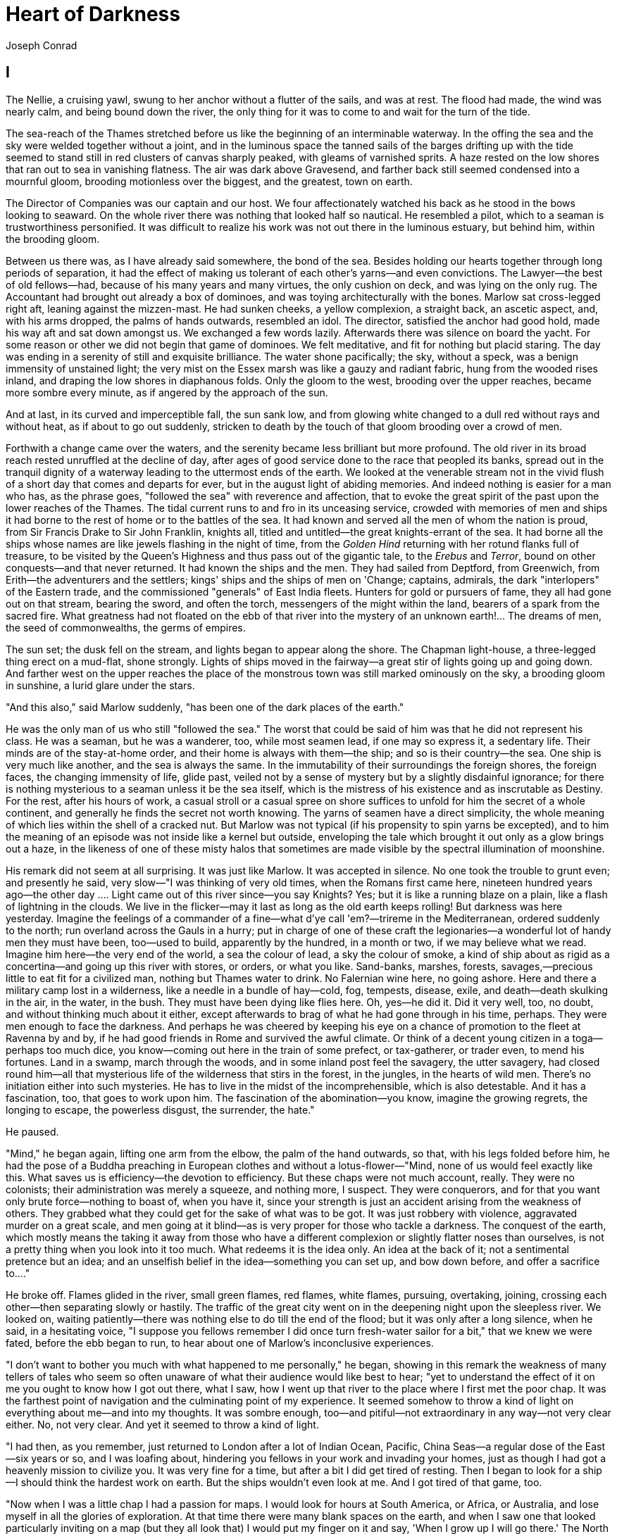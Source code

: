 = Heart of Darkness 
Joseph Conrad

== I

The Nellie, a cruising yawl, swung to her anchor without a flutter of
the sails, and was at rest. The flood had made, the wind was nearly
calm, and being bound down the river, the only thing for it was to come
to and wait for the turn of the tide.

The sea-reach of the Thames stretched before us like the beginning of an
interminable waterway. In the offing the sea and the sky were welded
together without a joint, and in the luminous space the tanned sails of
the barges drifting up with the tide seemed to stand still in red
clusters of canvas sharply peaked, with gleams of varnished sprits. A
haze rested on the low shores that ran out to sea in vanishing flatness.
The air was dark above Gravesend, and farther back still seemed
condensed into a mournful gloom, brooding motionless over the biggest,
and the greatest, town on earth.

The Director of Companies was our captain and our host. We four
affectionately watched his back as he stood in the bows looking to
seaward. On the whole river there was nothing that looked half so
nautical. He resembled a pilot, which to a seaman is trustworthiness
personified. It was difficult to realize his work was not out there in
the luminous estuary, but behind him, within the brooding gloom.

Between us there was, as I have already said somewhere, the bond of the
sea. Besides holding our hearts together through long periods of
separation, it had the effect of making us tolerant of each other's
yarns—and even convictions. The Lawyer—the best of old fellows—had,
because of his many years and many virtues, the only cushion on deck,
and was lying on the only rug. The Accountant had brought out already a
box of dominoes, and was toying architecturally with the bones. Marlow
sat cross-legged right aft, leaning against the mizzen-mast. He had
sunken cheeks, a yellow complexion, a straight back, an ascetic aspect,
and, with his arms dropped, the palms of hands outwards, resembled an
idol. The director, satisfied the anchor had good hold, made his way aft
and sat down amongst us. We exchanged a few words lazily. Afterwards
there was silence on board the yacht. For some reason or other we did
not begin that game of dominoes. We felt meditative, and fit for nothing
but placid staring. The day was ending in a serenity of still and
exquisite brilliance. The water shone pacifically; the sky, without a
speck, was a benign immensity of unstained light; the very mist on the
Essex marsh was like a gauzy and radiant fabric, hung from the wooded
rises inland, and draping the low shores in diaphanous folds. Only the
gloom to the west, brooding over the upper reaches, became more sombre
every minute, as if angered by the approach of the sun.

And at last, in its curved and imperceptible fall, the sun sank low, and
from glowing white changed to a dull red without rays and without heat,
as if about to go out suddenly, stricken to death by the touch of that
gloom brooding over a crowd of men.

Forthwith a change came over the waters, and the serenity became less
brilliant but more profound. The old river in its broad reach rested
unruffled at the decline of day, after ages of good service done to the
race that peopled its banks, spread out in the tranquil dignity of a
waterway leading to the uttermost ends of the earth. We looked at the
venerable stream not in the vivid flush of a short day that comes and
departs for ever, but in the august light of abiding memories. And
indeed nothing is easier for a man who has, as the phrase goes,
"followed the sea" with reverence and affection, that to evoke the great
spirit of the past upon the lower reaches of the Thames. The tidal
current runs to and fro in its unceasing service, crowded with memories
of men and ships it had borne to the rest of home or to the battles of
the sea. It had known and served all the men of whom the nation is
proud, from Sir Francis Drake to Sir John Franklin, knights all, titled
and untitled—the great knights-errant of the sea. It had borne all the
ships whose names are like jewels flashing in the night of time, from
the _Golden Hind_ returning with her rotund flanks full of treasure, to
be visited by the Queen's Highness and thus pass out of the gigantic
tale, to the _Erebus_ and __Terror__, bound on other conquests—and that
never returned. It had known the ships and the men. They had sailed from
Deptford, from Greenwich, from Erith—the adventurers and the settlers;
kings' ships and the ships of men on 'Change; captains, admirals, the
dark "interlopers" of the Eastern trade, and the commissioned "generals"
of East India fleets. Hunters for gold or pursuers of fame, they all had
gone out on that stream, bearing the sword, and often the torch,
messengers of the might within the land, bearers of a spark from the
sacred fire. What greatness had not floated on the ebb of that river
into the mystery of an unknown earth!... The dreams of men, the seed of
commonwealths, the germs of empires.

The sun set; the dusk fell on the stream, and lights began to appear
along the shore. The Chapman light-house, a three-legged thing erect on
a mud-flat, shone strongly. Lights of ships moved in the fairway—a great
stir of lights going up and going down. And farther west on the upper
reaches the place of the monstrous town was still marked ominously on
the sky, a brooding gloom in sunshine, a lurid glare under the stars.

"And this also," said Marlow suddenly, "has been one of the dark places
of the earth."

He was the only man of us who still "followed the sea." The worst that
could be said of him was that he did not represent his class. He was a
seaman, but he was a wanderer, too, while most seamen lead, if one may
so express it, a sedentary life. Their minds are of the stay-at-home
order, and their home is always with them—the ship; and so is their
country—the sea. One ship is very much like another, and the sea is
always the same. In the immutability of their surroundings the foreign
shores, the foreign faces, the changing immensity of life, glide past,
veiled not by a sense of mystery but by a slightly disdainful ignorance;
for there is nothing mysterious to a seaman unless it be the sea itself,
which is the mistress of his existence and as inscrutable as Destiny.
For the rest, after his hours of work, a casual stroll or a casual spree
on shore suffices to unfold for him the secret of a whole continent, and
generally he finds the secret not worth knowing. The yarns of seamen
have a direct simplicity, the whole meaning of which lies within the
shell of a cracked nut. But Marlow was not typical (if his propensity to
spin yarns be excepted), and to him the meaning of an episode was not
inside like a kernel but outside, enveloping the tale which brought it
out only as a glow brings out a haze, in the likeness of one of these
misty halos that sometimes are made visible by the spectral illumination
of moonshine.

His remark did not seem at all surprising. It was just like Marlow. It
was accepted in silence. No one took the trouble to grunt even; and
presently he said, very slow—"I was thinking of very old times, when the
Romans first came here, nineteen hundred years ago—the other day ....
Light came out of this river since—you say Knights? Yes; but it is like
a running blaze on a plain, like a flash of lightning in the clouds. We
live in the flicker—may it last as long as the old earth keeps rolling!
But darkness was here yesterday. Imagine the feelings of a commander of
a fine—what d'ye call 'em?—trireme in the Mediterranean, ordered
suddenly to the north; run overland across the Gauls in a hurry; put in
charge of one of these craft the legionaries—a wonderful lot of handy
men they must have been, too—used to build, apparently by the hundred,
in a month or two, if we may believe what we read. Imagine him here—the
very end of the world, a sea the colour of lead, a sky the colour of
smoke, a kind of ship about as rigid as a concertina—and going up this
river with stores, or orders, or what you like. Sand-banks, marshes,
forests, savages,—precious little to eat fit for a civilized man,
nothing but Thames water to drink. No Falernian wine here, no going
ashore. Here and there a military camp lost in a wilderness, like a
needle in a bundle of hay—cold, fog, tempests, disease, exile, and
death—death skulking in the air, in the water, in the bush. They must
have been dying like flies here. Oh, yes—he did it. Did it very well,
too, no doubt, and without thinking much about it either, except
afterwards to brag of what he had gone through in his time, perhaps.
They were men enough to face the darkness. And perhaps he was cheered by
keeping his eye on a chance of promotion to the fleet at Ravenna by and
by, if he had good friends in Rome and survived the awful climate. Or
think of a decent young citizen in a toga—perhaps too much dice, you
know—coming out here in the train of some prefect, or tax-gatherer, or
trader even, to mend his fortunes. Land in a swamp, march through the
woods, and in some inland post feel the savagery, the utter savagery,
had closed round him—all that mysterious life of the wilderness that
stirs in the forest, in the jungles, in the hearts of wild men. There's
no initiation either into such mysteries. He has to live in the midst of
the incomprehensible, which is also detestable. And it has a
fascination, too, that goes to work upon him. The fascination of the
abomination—you know, imagine the growing regrets, the longing to
escape, the powerless disgust, the surrender, the hate."

He paused.

"Mind," he began again, lifting one arm from the elbow, the palm of the
hand outwards, so that, with his legs folded before him, he had the pose
of a Buddha preaching in European clothes and without a
lotus-flower—"Mind, none of us would feel exactly like this. What saves
us is efficiency—the devotion to efficiency. But these chaps were not
much account, really. They were no colonists; their administration was
merely a squeeze, and nothing more, I suspect. They were conquerors, and
for that you want only brute force—nothing to boast of, when you have
it, since your strength is just an accident arising from the weakness of
others. They grabbed what they could get for the sake of what was to be
got. It was just robbery with violence, aggravated murder on a great
scale, and men going at it blind—as is very proper for those who tackle
a darkness. The conquest of the earth, which mostly means the taking it
away from those who have a different complexion or slightly flatter
noses than ourselves, is not a pretty thing when you look into it too
much. What redeems it is the idea only. An idea at the back of it; not a
sentimental pretence but an idea; and an unselfish belief in the
idea—something you can set up, and bow down before, and offer a
sacrifice to...."

He broke off. Flames glided in the river, small green flames, red
flames, white flames, pursuing, overtaking, joining, crossing each
other—then separating slowly or hastily. The traffic of the great city
went on in the deepening night upon the sleepless river. We looked on,
waiting patiently—there was nothing else to do till the end of the
flood; but it was only after a long silence, when he said, in a
hesitating voice, "I suppose you fellows remember I did once turn
fresh-water sailor for a bit," that we knew we were fated, before the
ebb began to run, to hear about one of Marlow's inconclusive
experiences.

"I don't want to bother you much with what happened to me personally,"
he began, showing in this remark the weakness of many tellers of tales
who seem so often unaware of what their audience would like best to
hear; "yet to understand the effect of it on me you ought to know how I
got out there, what I saw, how I went up that river to the place where I
first met the poor chap. It was the farthest point of navigation and the
culminating point of my experience. It seemed somehow to throw a kind of
light on everything about me—and into my thoughts. It was sombre enough,
too—and pitiful—not extraordinary in any way—not very clear either. No,
not very clear. And yet it seemed to throw a kind of light.

"I had then, as you remember, just returned to London after a lot of
Indian Ocean, Pacific, China Seas—a regular dose of the East—six years
or so, and I was loafing about, hindering you fellows in your work and
invading your homes, just as though I had got a heavenly mission to
civilize you. It was very fine for a time, but after a bit I did get
tired of resting. Then I began to look for a ship—I should think the
hardest work on earth. But the ships wouldn't even look at me. And I got
tired of that game, too.

"Now when I was a little chap I had a passion for maps. I would look for
hours at South America, or Africa, or Australia, and lose myself in all
the glories of exploration. At that time there were many blank spaces on
the earth, and when I saw one that looked particularly inviting on a map
(but they all look that) I would put my finger on it and say, 'When I
grow up I will go there.' The North Pole was one of these places, I
remember. Well, I haven't been there yet, and shall not try now. The
glamour's off. Other places were scattered about the hemispheres. I have
been in some of them, and... well, we won't talk about that. But there
was one yet—the biggest, the most blank, so to speak—that I had a
hankering after.

"True, by this time it was not a blank space any more. It had got filled
since my boyhood with rivers and lakes and names. It had ceased to be a
blank space of delightful mystery—a white patch for a boy to dream
gloriously over. It had become a place of darkness. But there was in it
one river especially, a mighty big river, that you could see on the map,
resembling an immense snake uncoiled, with its head in the sea, its body
at rest curving afar over a vast country, and its tail lost in the
depths of the land. And as I looked at the map of it in a shop-window,
it fascinated me as a snake would a bird—a silly little bird. Then I
remembered there was a big concern, a Company for trade on that river.
Dash it all! I thought to myself, they can't trade without using some
kind of craft on that lot of fresh water—steamboats! Why shouldn't I try
to get charge of one? I went on along Fleet Street, but could not shake
off the idea. The snake had charmed me.

"You understand it was a Continental concern, that Trading society; but
I have a lot of relations living on the Continent, because it's cheap
and not so nasty as it looks, they say.

"I am sorry to own I began to worry them. This was already a fresh
departure for me. I was not used to get things that way, you know. I
always went my own road and on my own legs where I had a mind to go. I
wouldn't have believed it of myself; but, then—you see—I felt somehow I
must get there by hook or by crook. So I worried them. The men said 'My
dear fellow,' and did nothing. Then—would you believe it?—I tried the
women. I, Charlie Marlow, set the women to work—to get a job. Heavens!
Well, you see, the notion drove me. I had an aunt, a dear enthusiastic
soul. She wrote: 'It will be delightful. I am ready to do anything,
anything for you. It is a glorious idea. I know the wife of a very high
personage in the Administration, and also a man who has lots of
influence with,' etc. She was determined to make no end of fuss to get
me appointed skipper of a river steamboat, if such was my fancy.

"I got my appointment—of course; and I got it very quick. It appears the
Company had received news that one of their captains had been killed in
a scuffle with the natives. This was my chance, and it made me the more
anxious to go. It was only months and months afterwards, when I made the
attempt to recover what was left of the body, that I heard the original
quarrel arose from a misunderstanding about some hens. Yes, two black
hens. Fresleven—that was the fellow's name, a Dane—thought himself
wronged somehow in the bargain, so he went ashore and started to hammer
the chief of the village with a stick. Oh, it didn't surprise me in the
least to hear this, and at the same time to be told that Fresleven was
the gentlest, quietest creature that ever walked on two legs. No doubt
he was; but he had been a couple of years already out there engaged in
the noble cause, you know, and he probably felt the need at last of
asserting his self-respect in some way. Therefore he whacked the old
nigger mercilessly, while a big crowd of his people watched him,
thunderstruck, till some man—I was told the chief's son—in desperation
at hearing the old chap yell, made a tentative jab with a spear at the
white man—and of course it went quite easy between the shoulder-blades.
Then the whole population cleared into the forest, expecting all kinds
of calamities to happen, while, on the other hand, the steamer Fresleven
commanded left also in a bad panic, in charge of the engineer, I
believe. Afterwards nobody seemed to trouble much about Fresleven's
remains, till I got out and stepped into his shoes. I couldn't let it
rest, though; but when an opportunity offered at last to meet my
predecessor, the grass growing through his ribs was tall enough to hide
his bones. They were all there. The supernatural being had not been
touched after he fell. And the village was deserted, the huts gaped
black, rotting, all askew within the fallen enclosures. A calamity had
come to it, sure enough. The people had vanished. Mad terror had
scattered them, men, women, and children, through the bush, and they had
never returned. What became of the hens I don't know either. I should
think the cause of progress got them, anyhow. However, through this
glorious affair I got my appointment, before I had fairly begun to hope
for it.

"I flew around like mad to get ready, and before forty-eight hours I was
crossing the Channel to show myself to my employers, and sign the
contract. In a very few hours I arrived in a city that always makes me
think of a whited sepulchre. Prejudice no doubt. I had no difficulty in
finding the Company's offices. It was the biggest thing in the town, and
everybody I met was full of it. They were going to run an over-sea
empire, and make no end of coin by trade.

"A narrow and deserted street in deep shadow, high houses, innumerable
windows with venetian blinds, a dead silence, grass sprouting right and
left, immense double doors standing ponderously ajar. I slipped through
one of these cracks, went up a swept and ungarnished staircase, as arid
as a desert, and opened the first door I came to. Two women, one fat and
the other slim, sat on straw-bottomed chairs, knitting black wool. The
slim one got up and walked straight at me—still knitting with downcast
eyes—and only just as I began to think of getting out of her way, as you
would for a somnambulist, stood still, and looked up. Her dress was as
plain as an umbrella-cover, and she turned round without a word and
preceded me into a waiting-room. I gave my name, and looked about. Deal
table in the middle, plain chairs all round the walls, on one end a
large shining map, marked with all the colours of a rainbow. There was a
vast amount of red—good to see at any time, because one knows that some
real work is done in there, a deuce of a lot of blue, a little green,
smears of orange, and, on the East Coast, a purple patch, to show where
the jolly pioneers of progress drink the jolly lager-beer. However, I
wasn't going into any of these. I was going into the yellow. Dead in the
centre. And the river was there—fascinating—deadly—like a snake. Ough! A
door opened, a white-haired secretarial head, but wearing a
compassionate expression, appeared, and a skinny forefinger beckoned me
into the sanctuary. Its light was dim, and a heavy writing-desk squatted
in the middle. From behind that structure came out an impression of pale
plumpness in a frock-coat. The great man himself. He was five feet six,
I should judge, and had his grip on the handle-end of ever so many
millions. He shook hands, I fancy, murmured vaguely, was satisfied with
my French. __Bon Voyage__.

"In about forty-five seconds I found myself again in the waiting-room
with the compassionate secretary, who, full of desolation and sympathy,
made me sign some document. I believe I undertook amongst other things
not to disclose any trade secrets. Well, I am not going to.

"I began to feel slightly uneasy. You know I am not used to such
ceremonies, and there was something ominous in the atmosphere. It was
just as though I had been let into some conspiracy—I don't
know—something not quite right; and I was glad to get out. In the outer
room the two women knitted black wool feverishly. People were arriving,
and the younger one was walking back and forth introducing them. The old
one sat on her chair. Her flat cloth slippers were propped up on a
foot-warmer, and a cat reposed on her lap. She wore a starched white
affair on her head, had a wart on one cheek, and silver-rimmed
spectacles hung on the tip of her nose. She glanced at me above the
glasses. The swift and indifferent placidity of that look troubled me.
Two youths with foolish and cheery countenances were being piloted over,
and she threw at them the same quick glance of unconcerned wisdom. She
seemed to know all about them and about me, too. An eerie feeling came
over me. She seemed uncanny and fateful. Often far away there I thought
of these two, guarding the door of Darkness, knitting black wool as for
a warm pall, one introducing, introducing continuously to the unknown,
the other scrutinizing the cheery and foolish faces with unconcerned old
eyes. _Ave!_ Old knitter of black wool. __Morituri te salutant__. Not
many of those she looked at ever saw her again—not half, by a long way.

"There was yet a visit to the doctor. 'A simple formality,' assured me
the secretary, with an air of taking an immense part in all my sorrows.
Accordingly a young chap wearing his hat over the left eyebrow, some
clerk I suppose—there must have been clerks in the business, though the
house was as still as a house in a city of the dead—came from somewhere
up-stairs, and led me forth. He was shabby and careless, with inkstains
on the sleeves of his jacket, and his cravat was large and billowy,
under a chin shaped like the toe of an old boot. It was a little too
early for the doctor, so I proposed a drink, and thereupon he developed
a vein of joviality. As we sat over our vermouths he glorified the
Company's business, and by and by I expressed casually my surprise at
him not going out there. He became very cool and collected all at once.
'I am not such a fool as I look, quoth Plato to his disciples,' he said
sententiously, emptied his glass with great resolution, and we rose.

"The old doctor felt my pulse, evidently thinking of something else the
while. 'Good, good for there,' he mumbled, and then with a certain
eagerness asked me whether I would let him measure my head. Rather
surprised, I said Yes, when he produced a thing like calipers and got
the dimensions back and front and every way, taking notes carefully. He
was an unshaven little man in a threadbare coat like a gaberdine, with
his feet in slippers, and I thought him a harmless fool. 'I always ask
leave, in the interests of science, to measure the crania of those going
out there,' he said. 'And when they come back, too?' I asked. 'Oh, I
never see them,' he remarked; 'and, moreover, the changes take place
inside, you know.' He smiled, as if at some quiet joke. 'So you are
going out there. Famous. Interesting, too.' He gave me a searching
glance, and made another note. 'Ever any madness in your family?' he
asked, in a matter-of-fact tone. I felt very annoyed. 'Is that question
in the interests of science, too?' 'It would be,' he said, without
taking notice of my irritation, 'interesting for science to watch the
mental changes of individuals, on the spot, but...' 'Are you an
alienist?' I interrupted. 'Every doctor should be—a little,' answered
that original, imperturbably. 'I have a little theory which you
messieurs who go out there must help me to prove. This is my share in
the advantages my country shall reap from the possession of such a
magnificent dependency. The mere wealth I leave to others. Pardon my
questions, but you are the first Englishman coming under my
observation...' I hastened to assure him I was not in the least typical.
'If I were,' said I, 'I wouldn't be talking like this with you.' 'What
you say is rather profound, and probably erroneous,' he said, with a
laugh. 'Avoid irritation more than exposure to the sun. __Adieu__. How
do you English say, eh? Good-bye. Ah! Good-bye. __Adieu__. In the
tropics one must before everything keep calm.'... He lifted a warning
forefinger.... '__Du calme, du calme__.'

"One thing more remained to do—say good-bye to my excellent aunt. I
found her triumphant. I had a cup of tea—the last decent cup of tea for
many days—and in a room that most soothingly looked just as you would
expect a lady's drawing-room to look, we had a long quiet chat by the
fireside. In the course of these confidences it became quite plain to me
I had been represented to the wife of the high dignitary, and goodness
knows to how many more people besides, as an exceptional and gifted
creature—a piece of good fortune for the Company—a man you don't get
hold of every day. Good heavens! and I was going to take charge of a
two-penny-half-penny river-steamboat with a penny whistle attached! It
appeared, however, I was also one of the Workers, with a capital—you
know. Something like an emissary of light, something like a lower sort
of apostle. There had been a lot of such rot let loose in print and talk
just about that time, and the excellent woman, living right in the rush
of all that humbug, got carried off her feet. She talked about 'weaning
those ignorant millions from their horrid ways,' till, upon my word, she
made me quite uncomfortable. I ventured to hint that the Company was run
for profit.

"'You forget, dear Charlie, that the labourer is worthy of his hire,'
she said, brightly. It's queer how out of touch with truth women are.
They live in a world of their own, and there has never been anything
like it, and never can be. It is too beautiful altogether, and if they
were to set it up it would go to pieces before the first sunset. Some
confounded fact we men have been living contentedly with ever since the
day of creation would start up and knock the whole thing over.

"After this I got embraced, told to wear flannel, be sure to write
often, and so on—and I left. In the street—I don't know why—a queer
feeling came to me that I was an imposter. Odd thing that I, who used to
clear out for any part of the world at twenty-four hours' notice, with
less thought than most men give to the crossing of a street, had a
moment—I won't say of hesitation, but of startled pause, before this
commonplace affair. The best way I can explain it to you is by saying
that, for a second or two, I felt as though, instead of going to the
centre of a continent, I were about to set off for the centre of the
earth.

"I left in a French steamer, and she called in every blamed port they
have out there, for, as far as I could see, the sole purpose of landing
soldiers and custom-house officers. I watched the coast. Watching a
coast as it slips by the ship is like thinking about an enigma. There it
is before you—smiling, frowning, inviting, grand, mean, insipid, or
savage, and always mute with an air of whispering, 'Come and find out.'
This one was almost featureless, as if still in the making, with an
aspect of monotonous grimness. The edge of a colossal jungle, so
dark-green as to be almost black, fringed with white surf, ran straight,
like a ruled line, far, far away along a blue sea whose glitter was
blurred by a creeping mist. The sun was fierce, the land seemed to
glisten and drip with steam. Here and there greyish-whitish specks
showed up clustered inside the white surf, with a flag flying above them
perhaps. Settlements some centuries old, and still no bigger than
pinheads on the untouched expanse of their background. We pounded along,
stopped, landed soldiers; went on, landed custom-house clerks to levy
toll in what looked like a God-forsaken wilderness, with a tin shed and
a flag-pole lost in it; landed more soldiers—to take care of the
custom-house clerks, presumably. Some, I heard, got drowned in the surf;
but whether they did or not, nobody seemed particularly to care. They
were just flung out there, and on we went. Every day the coast looked
the same, as though we had not moved; but we passed various
places—trading places—with names like Gran' Bassam, Little Popo; names
that seemed to belong to some sordid farce acted in front of a sinister
back-cloth. The idleness of a passenger, my isolation amongst all these
men with whom I had no point of contact, the oily and languid sea, the
uniform sombreness of the coast, seemed to keep me away from the truth
of things, within the toil of a mournful and senseless delusion. The
voice of the surf heard now and then was a positive pleasure, like the
speech of a brother. It was something natural, that had its reason, that
had a meaning. Now and then a boat from the shore gave one a momentary
contact with reality. It was paddled by black fellows. You could see
from afar the white of their eyeballs glistening. They shouted, sang;
their bodies streamed with perspiration; they had faces like grotesque
masks—these chaps; but they had bone, muscle, a wild vitality, an
intense energy of movement, that was as natural and true as the surf
along their coast. They wanted no excuse for being there. They were a
great comfort to look at. For a time I would feel I belonged still to a
world of straightforward facts; but the feeling would not last long.
Something would turn up to scare it away. Once, I remember, we came upon
a man-of-war anchored off the coast. There wasn't even a shed there, and
she was shelling the bush. It appears the French had one of their wars
going on thereabouts. Her ensign dropped limp like a rag; the muzzles of
the long six-inch guns stuck out all over the low hull; the greasy,
slimy swell swung her up lazily and let her down, swaying her thin
masts. In the empty immensity of earth, sky, and water, there she was,
incomprehensible, firing into a continent. Pop, would go one of the
six-inch guns; a small flame would dart and vanish, a little white smoke
would disappear, a tiny projectile would give a feeble screech—and
nothing happened. Nothing could happen. There was a touch of insanity in
the proceeding, a sense of lugubrious drollery in the sight; and it was
not dissipated by somebody on board assuring me earnestly there was a
camp of natives—he called them enemies!—hidden out of sight somewhere.

"We gave her her letters (I heard the men in that lonely ship were dying
of fever at the rate of three a day) and went on. We called at some more
places with farcical names, where the merry dance of death and trade
goes on in a still and earthy atmosphere as of an overheated catacomb;
all along the formless coast bordered by dangerous surf, as if Nature
herself had tried to ward off intruders; in and out of rivers, streams
of death in life, whose banks were rotting into mud, whose waters,
thickened into slime, invaded the contorted mangroves, that seemed to
writhe at us in the extremity of an impotent despair. Nowhere did we
stop long enough to get a particularized impression, but the general
sense of vague and oppressive wonder grew upon me. It was like a weary
pilgrimage amongst hints for nightmares.

"It was upward of thirty days before I saw the mouth of the big river.
We anchored off the seat of the government. But my work would not begin
till some two hundred miles farther on. So as soon as I could I made a
start for a place thirty miles higher up.

"I had my passage on a little sea-going steamer. Her captain was a
Swede, and knowing me for a seaman, invited me on the bridge. He was a
young man, lean, fair, and morose, with lanky hair and a shuffling gait.
As we left the miserable little wharf, he tossed his head contemptuously
at the shore. 'Been living there?' he asked. I said, 'Yes.' 'Fine lot
these government chaps—are they not?' he went on, speaking English with
great precision and considerable bitterness. 'It is funny what some
people will do for a few francs a month. I wonder what becomes of that
kind when it goes upcountry?' I said to him I expected to see that soon.
'So-o-o!' he exclaimed. He shuffled athwart, keeping one eye ahead
vigilantly. 'Don't be too sure,' he continued. 'The other day I took up
a man who hanged himself on the road. He was a Swede, too.' 'Hanged
himself! Why, in God's name?' I cried. He kept on looking out
watchfully. 'Who knows? The sun too much for him, or the country
perhaps.'

"At last we opened a reach. A rocky cliff appeared, mounds of turned-up
earth by the shore, houses on a hill, others with iron roofs, amongst a
waste of excavations, or hanging to the declivity. A continuous noise of
the rapids above hovered over this scene of inhabited devastation. A lot
of people, mostly black and naked, moved about like ants. A jetty
projected into the river. A blinding sunlight drowned all this at times
in a sudden recrudescence of glare. 'There's your Company's station,'
said the Swede, pointing to three wooden barrack-like structures on the
rocky slope. 'I will send your things up. Four boxes did you say? So.
Farewell.'

"I came upon a boiler wallowing in the grass, then found a path leading
up the hill. It turned aside for the boulders, and also for an
undersized railway-truck lying there on its back with its wheels in the
air. One was off. The thing looked as dead as the carcass of some
animal. I came upon more pieces of decaying machinery, a stack of rusty
rails. To the left a clump of trees made a shady spot, where dark things
seemed to stir feebly. I blinked, the path was steep. A horn tooted to
the right, and I saw the black people run. A heavy and dull detonation
shook the ground, a puff of smoke came out of the cliff, and that was
all. No change appeared on the face of the rock. They were building a
railway. The cliff was not in the way or anything; but this objectless
blasting was all the work going on.

"A slight clinking behind me made me turn my head. Six black men
advanced in a file, toiling up the path. They walked erect and slow,
balancing small baskets full of earth on their heads, and the clink kept
time with their footsteps. Black rags were wound round their loins, and
the short ends behind waggled to and fro like tails. I could see every
rib, the joints of their limbs were like knots in a rope; each had an
iron collar on his neck, and all were connected together with a chain
whose bights swung between them, rhythmically clinking. Another report
from the cliff made me think suddenly of that ship of war I had seen
firing into a continent. It was the same kind of ominous voice; but
these men could by no stretch of imagination be called enemies. They
were called criminals, and the outraged law, like the bursting shells,
had come to them, an insoluble mystery from the sea. All their meagre
breasts panted together, the violently dilated nostrils quivered, the
eyes stared stonily uphill. They passed me within six inches, without a
glance, with that complete, deathlike indifference of unhappy savages.
Behind this raw matter one of the reclaimed, the product of the new
forces at work, strolled despondently, carrying a rifle by its middle.
He had a uniform jacket with one button off, and seeing a white man on
the path, hoisted his weapon to his shoulder with alacrity. This was
simple prudence, white men being so much alike at a distance that he
could not tell who I might be. He was speedily reassured, and with a
large, white, rascally grin, and a glance at his charge, seemed to take
me into partnership in his exalted trust. After all, I also was a part
of the great cause of these high and just proceedings.

"Instead of going up, I turned and descended to the left. My idea was to
let that chain-gang get out of sight before I climbed the hill. You know
I am not particularly tender; I've had to strike and to fend off. I've
had to resist and to attack sometimes—that's only one way of
resisting—without counting the exact cost, according to the demands of
such sort of life as I had blundered into. I've seen the devil of
violence, and the devil of greed, and the devil of hot desire; but, by
all the stars! these were strong, lusty, red-eyed devils, that swayed
and drove men—men, I tell you. But as I stood on this hillside, I
foresaw that in the blinding sunshine of that land I would become
acquainted with a flabby, pretending, weak-eyed devil of a rapacious and
pitiless folly. How insidious he could be, too, I was only to find out
several months later and a thousand miles farther. For a moment I stood
appalled, as though by a warning. Finally I descended the hill,
obliquely, towards the trees I had seen.

"I avoided a vast artificial hole somebody had been digging on the
slope, the purpose of which I found it impossible to divine. It wasn't a
quarry or a sandpit, anyhow. It was just a hole. It might have been
connected with the philanthropic desire of giving the criminals
something to do. I don't know. Then I nearly fell into a very narrow
ravine, almost no more than a scar in the hillside. I discovered that a
lot of imported drainage-pipes for the settlement had been tumbled in
there. There wasn't one that was not broken. It was a wanton smash-up.
At last I got under the trees. My purpose was to stroll into the shade
for a moment; but no sooner within than it seemed to me I had stepped
into the gloomy circle of some Inferno. The rapids were near, and an
uninterrupted, uniform, headlong, rushing noise filled the mournful
stillness of the grove, where not a breath stirred, not a leaf moved,
with a mysterious sound—as though the tearing pace of the launched earth
had suddenly become audible.

"Black shapes crouched, lay, sat between the trees leaning against the
trunks, clinging to the earth, half coming out, half effaced within the
dim light, in all the attitudes of pain, abandonment, and despair.
Another mine on the cliff went off, followed by a slight shudder of the
soil under my feet. The work was going on. The work! And this was the
place where some of the helpers had withdrawn to die.

"They were dying slowly—it was very clear. They were not enemies, they
were not criminals, they were nothing earthly now—nothing but black
shadows of disease and starvation, lying confusedly in the greenish
gloom. Brought from all the recesses of the coast in all the legality of
time contracts, lost in uncongenial surroundings, fed on unfamiliar
food, they sickened, became inefficient, and were then allowed to crawl
away and rest. These moribund shapes were free as air—and nearly as
thin. I began to distinguish the gleam of the eyes under the trees.
Then, glancing down, I saw a face near my hand. The black bones reclined
at full length with one shoulder against the tree, and slowly the
eyelids rose and the sunken eyes looked up at me, enormous and vacant, a
kind of blind, white flicker in the depths of the orbs, which died out
slowly. The man seemed young—almost a boy—but you know with them it's
hard to tell. I found nothing else to do but to offer him one of my good
Swede's ship's biscuits I had in my pocket. The fingers closed slowly on
it and held—there was no other movement and no other glance. He had tied
a bit of white worsted round his neck—Why? Where did he get it? Was it a
badge—an ornament—a charm—a propitiatory act? Was there any idea at all
connected with it? It looked startling round his black neck, this bit of
white thread from beyond the seas.

"Near the same tree two more bundles of acute angles sat with their legs
drawn up. One, with his chin propped on his knees, stared at nothing, in
an intolerable and appalling manner: his brother phantom rested its
forehead, as if overcome with a great weariness; and all about others
were scattered in every pose of contorted collapse, as in some picture
of a massacre or a pestilence. While I stood horror-struck, one of these
creatures rose to his hands and knees, and went off on all-fours towards
the river to drink. He lapped out of his hand, then sat up in the
sunlight, crossing his shins in front of him, and after a time let his
woolly head fall on his breastbone.

"I didn't want any more loitering in the shade, and I made haste towards
the station. When near the buildings I met a white man, in such an
unexpected elegance of get-up that in the first moment I took him for a
sort of vision. I saw a high starched collar, white cuffs, a light
alpaca jacket, snowy trousers, a clean necktie, and varnished boots. No
hat. Hair parted, brushed, oiled, under a green-lined parasol held in a
big white hand. He was amazing, and had a penholder behind his ear.

"I shook hands with this miracle, and I learned he was the Company's
chief accountant, and that all the book-keeping was done at this
station. He had come out for a moment, he said, 'to get a breath of
fresh air. The expression sounded wonderfully odd, with its suggestion
of sedentary desk-life. I wouldn't have mentioned the fellow to you at
all, only it was from his lips that I first heard the name of the man
who is so indissolubly connected with the memories of that time.
Moreover, I respected the fellow. Yes; I respected his collars, his vast
cuffs, his brushed hair. His appearance was certainly that of a
hairdresser's dummy; but in the great demoralization of the land he kept
up his appearance. That's backbone. His starched collars and got-up
shirt-fronts were achievements of character. He had been out nearly
three years; and, later, I could not help asking him how he managed to
sport such linen. He had just the faintest blush, and said modestly,
'I've been teaching one of the native women about the station. It was
difficult. She had a distaste for the work.' Thus this man had verily
accomplished something. And he was devoted to his books, which were in
apple-pie order.

"Everything else in the station was in a muddle—heads, things,
buildings. Strings of dusty niggers with splay feet arrived and
departed; a stream of manufactured goods, rubbishy cottons, beads, and
brass-wire sent into the depths of darkness, and in return came a
precious trickle of ivory.

"I had to wait in the station for ten days—an eternity. I lived in a hut
in the yard, but to be out of the chaos I would sometimes get into the
accountant's office. It was built of horizontal planks, and so badly put
together that, as he bent over his high desk, he was barred from neck to
heels with narrow strips of sunlight. There was no need to open the big
shutter to see. It was hot there, too; big flies buzzed fiendishly, and
did not sting, but stabbed. I sat generally on the floor, while, of
faultless appearance (and even slightly scented), perching on a high
stool, he wrote, he wrote. Sometimes he stood up for exercise. When a
truckle-bed with a sick man (some invalid agent from upcountry) was put
in there, he exhibited a gentle annoyance. 'The groans of this sick
person,' he said, 'distract my attention. And without that it is
extremely difficult to guard against clerical errors in this climate.'

"One day he remarked, without lifting his head, 'In the interior you
will no doubt meet Mr. Kurtz.' On my asking who Mr. Kurtz was, he said
he was a first-class agent; and seeing my disappointment at this
information, he added slowly, laying down his pen, 'He is a very
remarkable person.' Further questions elicited from him that Mr. Kurtz
was at present in charge of a trading-post, a very important one, in the
true ivory-country, at 'the very bottom of there. Sends in as much ivory
as all the others put together...' He began to write again. The sick man
was too ill to groan. The flies buzzed in a great peace.

"Suddenly there was a growing murmur of voices and a great tramping of
feet. A caravan had come in. A violent babble of uncouth sounds burst
out on the other side of the planks. All the carriers were speaking
together, and in the midst of the uproar the lamentable voice of the
chief agent was heard 'giving it up' tearfully for the twentieth time
that day.... He rose slowly. 'What a frightful row,' he said. He crossed
the room gently to look at the sick man, and returning, said to me, 'He
does not hear.' 'What! Dead?' I asked, startled. 'No, not yet,' he
answered, with great composure. Then, alluding with a toss of the head
to the tumult in the station-yard, 'When one has got to make correct
entries, one comes to hate those savages—hate them to the death.' He
remained thoughtful for a moment. 'When you see Mr. Kurtz' he went on,
'tell him from me that everything here'—he glanced at the deck—' is very
satisfactory. I don't like to write to him—with those messengers of ours
you never know who may get hold of your letter—at that Central Station.'
He stared at me for a moment with his mild, bulging eyes. 'Oh, he will
go far, very far,' he began again. 'He will be a somebody in the
Administration before long. They, above—the Council in Europe, you
know—mean him to be.'

"He turned to his work. The noise outside had ceased, and presently in
going out I stopped at the door. In the steady buzz of flies the
homeward-bound agent was lying finished and insensible; the other, bent
over his books, was making correct entries of perfectly correct
transactions; and fifty feet below the doorstep I could see the still
tree-tops of the grove of death.

"Next day I left that station at last, with a caravan of sixty men, for
a two-hundred-mile tramp.

"No use telling you much about that. Paths, paths, everywhere; a
stamped-in network of paths spreading over the empty land, through the
long grass, through burnt grass, through thickets, down and up chilly
ravines, up and down stony hills ablaze with heat; and a solitude, a
solitude, nobody, not a hut. The population had cleared out a long time
ago. Well, if a lot of mysterious niggers armed with all kinds of
fearful weapons suddenly took to travelling on the road between Deal and
Gravesend, catching the yokels right and left to carry heavy loads for
them, I fancy every farm and cottage thereabouts would get empty very
soon. Only here the dwellings were gone, too. Still I passed through
several abandoned villages. There's something pathetically childish in
the ruins of grass walls. Day after day, with the stamp and shuffle of
sixty pair of bare feet behind me, each pair under a 60-lb. load. Camp,
cook, sleep, strike camp, march. Now and then a carrier dead in harness,
at rest in the long grass near the path, with an empty water-gourd and
his long staff lying by his side. A great silence around and above.
Perhaps on some quiet night the tremor of far-off drums, sinking,
swelling, a tremor vast, faint; a sound weird, appealing, suggestive,
and wild—and perhaps with as profound a meaning as the sound of bells in
a Christian country. Once a white man in an unbuttoned uniform, camping
on the path with an armed escort of lank Zanzibaris, very hospitable and
festive—not to say drunk. Was looking after the upkeep of the road, he
declared. Can't say I saw any road or any upkeep, unless the body of a
middle-aged negro, with a bullet-hole in the forehead, upon which I
absolutely stumbled three miles farther on, may be considered as a
permanent improvement. I had a white companion, too, not a bad chap, but
rather too fleshy and with the exasperating habit of fainting on the hot
hillsides, miles away from the least bit of shade and water. Annoying,
you know, to hold your own coat like a parasol over a man's head while
he is coming to. I couldn't help asking him once what he meant by coming
there at all. 'To make money, of course. What do you think?' he said,
scornfully. Then he got fever, and had to be carried in a hammock slung
under a pole. As he weighed sixteen stone I had no end of rows with the
carriers. They jibbed, ran away, sneaked off with their loads in the
night—quite a mutiny. So, one evening, I made a speech in English with
gestures, not one of which was lost to the sixty pairs of eyes before
me, and the next morning I started the hammock off in front all right.
An hour afterwards I came upon the whole concern wrecked in a bush—man,
hammock, groans, blankets, horrors. The heavy pole had skinned his poor
nose. He was very anxious for me to kill somebody, but there wasn't the
shadow of a carrier near. I remembered the old doctor—'It would be
interesting for science to watch the mental changes of individuals, on
the spot.' I felt I was becoming scientifically interesting. However,
all that is to no purpose. On the fifteenth day I came in sight of the
big river again, and hobbled into the Central Station. It was on a back
water surrounded by scrub and forest, with a pretty border of smelly mud
on one side, and on the three others enclosed by a crazy fence of
rushes. A neglected gap was all the gate it had, and the first glance at
the place was enough to let you see the flabby devil was running that
show. White men with long staves in their hands appeared languidly from
amongst the buildings, strolling up to take a look at me, and then
retired out of sight somewhere. One of them, a stout, excitable chap
with black moustaches, informed me with great volubility and many
digressions, as soon as I told him who I was, that my steamer was at the
bottom of the river. I was thunderstruck. What, how, why? Oh, it was
'all right.' The 'manager himself' was there. All quite correct.
'Everybody had behaved splendidly! splendidly!'—'you must,' he said in
agitation, 'go and see the general manager at once. He is waiting!'

"I did not see the real significance of that wreck at once. I fancy I
see it now, but I am not sure—not at all. Certainly the affair was too
stupid—when I think of it—to be altogether natural. Still... But at the
moment it presented itself simply as a confounded nuisance. The steamer
was sunk. They had started two days before in a sudden hurry up the
river with the manager on board, in charge of some volunteer skipper,
and before they had been out three hours they tore the bottom out of her
on stones, and she sank near the south bank. I asked myself what I was
to do there, now my boat was lost. As a matter of fact, I had plenty to
do in fishing my command out of the river. I had to set about it the
very next day. That, and the repairs when I brought the pieces to the
station, took some months.

"My first interview with the manager was curious. He did not ask me to
sit down after my twenty-mile walk that morning. He was commonplace in
complexion, in features, in manners, and in voice. He was of middle size
and of ordinary build. His eyes, of the usual blue, were perhaps
remarkably cold, and he certainly could make his glance fall on one as
trenchant and heavy as an axe. But even at these times the rest of his
person seemed to disclaim the intention. Otherwise there was only an
indefinable, faint expression of his lips, something stealthy—a
smile—not a smile—I remember it, but I can't explain. It was
unconscious, this smile was, though just after he had said something it
got intensified for an instant. It came at the end of his speeches like
a seal applied on the words to make the meaning of the commonest phrase
appear absolutely inscrutable. He was a common trader, from his youth up
employed in these parts—nothing more. He was obeyed, yet he inspired
neither love nor fear, nor even respect. He inspired uneasiness. That
was it! Uneasiness. Not a definite mistrust—just uneasiness—nothing
more. You have no idea how effective such a... a... faculty can be. He
had no genius for organizing, for initiative, or for order even. That
was evident in such things as the deplorable state of the station. He
had no learning, and no intelligence. His position had come to him—why?
Perhaps because he was never ill... He had served three terms of three
years out there... Because triumphant health in the general rout of
constitutions is a kind of power in itself. When he went home on leave
he rioted on a large scale—pompously. Jack ashore—with a difference—in
externals only. This one could gather from his casual talk. He
originated nothing, he could keep the routine going—that's all. But he
was great. He was great by this little thing that it was impossible to
tell what could control such a man. He never gave that secret away.
Perhaps there was nothing within him. Such a suspicion made one
pause—for out there there were no external checks. Once when various
tropical diseases had laid low almost every 'agent' in the station, he
was heard to say, 'Men who come out here should have no entrails.' He
sealed the utterance with that smile of his, as though it had been a
door opening into a darkness he had in his keeping. You fancied you had
seen things—but the seal was on. When annoyed at meal-times by the
constant quarrels of the white men about precedence, he ordered an
immense round table to be made, for which a special house had to be
built. This was the station's mess-room. Where he sat was the first
place—the rest were nowhere. One felt this to be his unalterable
conviction. He was neither civil nor uncivil. He was quiet. He allowed
his 'boy'—an overfed young negro from the coast—to treat the white men,
under his very eyes, with provoking insolence.

"He began to speak as soon as he saw me. I had been very long on the
road. He could not wait. Had to start without me. The up-river stations
had to be relieved. There had been so many delays already that he did
not know who was dead and who was alive, and how they got on—and so on,
and so on. He paid no attention to my explanations, and, playing with a
stick of sealing-wax, repeated several times that the situation was
'very grave, very grave.' There were rumours that a very important
station was in jeopardy, and its chief, Mr. Kurtz, was ill. Hoped it was
not true. Mr. Kurtz was... I felt weary and irritable. Hang Kurtz, I
thought. I interrupted him by saying I had heard of Mr. Kurtz on the
coast. 'Ah! So they talk of him down there,' he murmured to himself.
Then he began again, assuring me Mr. Kurtz was the best agent he had, an
exceptional man, of the greatest importance to the Company; therefore I
could understand his anxiety. He was, he said, 'very, very uneasy.'
Certainly he fidgeted on his chair a good deal, exclaimed, 'Ah, Mr.
Kurtz!' broke the stick of sealing-wax and seemed dumfounded by the
accident. Next thing he wanted to know 'how long it would take to'... I
interrupted him again. Being hungry, you know, and kept on my feet too.
I was getting savage. 'How can I tell?' I said. 'I haven't even seen the
wreck yet—some months, no doubt.' All this talk seemed to me so futile.
'Some months,' he said. 'Well, let us say three months before we can
make a start. Yes. That ought to do the affair.' I flung out of his hut
(he lived all alone in a clay hut with a sort of verandah) muttering to
myself my opinion of him. He was a chattering idiot. Afterwards I took
it back when it was borne in upon me startlingly with what extreme
nicety he had estimated the time requisite for the 'affair.'

"I went to work the next day, turning, so to speak, my back on that
station. In that way only it seemed to me I could keep my hold on the
redeeming facts of life. Still, one must look about sometimes; and then
I saw this station, these men strolling aimlessly about in the sunshine
of the yard. I asked myself sometimes what it all meant. They wandered
here and there with their absurd long staves in their hands, like a lot
of faithless pilgrims bewitched inside a rotten fence. The word 'ivory'
rang in the air, was whispered, was sighed. You would think they were
praying to it. A taint of imbecile rapacity blew through it all, like a
whiff from some corpse. By Jove! I've never seen anything so unreal in
my life. And outside, the silent wilderness surrounding this cleared
speck on the earth struck me as something great and invincible, like
evil or truth, waiting patiently for the passing away of this fantastic
invasion.

"Oh, these months! Well, never mind. Various things happened. One
evening a grass shed full of calico, cotton prints, beads, and I don't
know what else, burst into a blaze so suddenly that you would have
thought the earth had opened to let an avenging fire consume all that
trash. I was smoking my pipe quietly by my dismantled steamer, and saw
them all cutting capers in the light, with their arms lifted high, when
the stout man with moustaches came tearing down to the river, a tin pail
in his hand, assured me that everybody was 'behaving splendidly,
splendidly,' dipped about a quart of water and tore back again. I
noticed there was a hole in the bottom of his pail.

"I strolled up. There was no hurry. You see the thing had gone off like
a box of matches. It had been hopeless from the very first. The flame
had leaped high, driven everybody back, lighted up everything—and
collapsed. The shed was already a heap of embers glowing fiercely. A
nigger was being beaten near by. They said he had caused the fire in
some way; be that as it may, he was screeching most horribly. I saw him,
later, for several days, sitting in a bit of shade looking very sick and
trying to recover himself; afterwards he arose and went out—and the
wilderness without a sound took him into its bosom again. As I
approached the glow from the dark I found myself at the back of two men,
talking. I heard the name of Kurtz pronounced, then the words, 'take
advantage of this unfortunate accident.' One of the men was the manager.
I wished him a good evening. 'Did you ever see anything like it—eh? it
is incredible,' he said, and walked off. The other man remained. He was
a first-class agent, young, gentlemanly, a bit reserved, with a forked
little beard and a hooked nose. He was stand-offish with the other
agents, and they on their side said he was the manager's spy upon them.
As to me, I had hardly ever spoken to him before. We got into talk, and
by and by we strolled away from the hissing ruins. Then he asked me to
his room, which was in the main building of the station. He struck a
match, and I perceived that this young aristocrat had not only a
silver-mounted dressing-case but also a whole candle all to himself.
Just at that time the manager was the only man supposed to have any
right to candles. Native mats covered the clay walls; a collection of
spears, assegais, shields, knives was hung up in trophies. The business
intrusted to this fellow was the making of bricks—so I had been
informed; but there wasn't a fragment of a brick anywhere in the
station, and he had been there more than a year—waiting. It seems he
could not make bricks without something, I don't know what—straw maybe.
Anyway, it could not be found there and as it was not likely to be sent
from Europe, it did not appear clear to me what he was waiting for. An
act of special creation perhaps. However, they were all waiting—all the
sixteen or twenty pilgrims of them—for something; and upon my word it
did not seem an uncongenial occupation, from the way they took it,
though the only thing that ever came to them was disease—as far as I
could see. They beguiled the time by back-biting and intriguing against
each other in a foolish kind of way. There was an air of plotting about
that station, but nothing came of it, of course. It was as unreal as
everything else—as the philanthropic pretence of the whole concern, as
their talk, as their government, as their show of work. The only real
feeling was a desire to get appointed to a trading-post where ivory was
to be had, so that they could earn percentages. They intrigued and
slandered and hated each other only on that account—but as to
effectually lifting a little finger—oh, no. By heavens! there is
something after all in the world allowing one man to steal a horse while
another must not look at a halter. Steal a horse straight out. Very
well. He has done it. Perhaps he can ride. But there is a way of looking
at a halter that would provoke the most charitable of saints into a
kick.

"I had no idea why he wanted to be sociable, but as we chatted in there
it suddenly occurred to me the fellow was trying to get at something—in
fact, pumping me. He alluded constantly to Europe, to the people I was
supposed to know there—putting leading questions as to my acquaintances
in the sepulchral city, and so on. His little eyes glittered like mica
discs—with curiosity—though he tried to keep up a bit of
superciliousness. At first I was astonished, but very soon I became
awfully curious to see what he would find out from me. I couldn't
possibly imagine what I had in me to make it worth his while. It was
very pretty to see how he baffled himself, for in truth my body was full
only of chills, and my head had nothing in it but that wretched
steamboat business. It was evident he took me for a perfectly shameless
prevaricator. At last he got angry, and, to conceal a movement of
furious annoyance, he yawned. I rose. Then I noticed a small sketch in
oils, on a panel, representing a woman, draped and blindfolded, carrying
a lighted torch. The background was sombre—almost black. The movement of
the woman was stately, and the effect of the torchlight on the face was
sinister.

"It arrested me, and he stood by civilly, holding an empty half-pint
champagne bottle (medical comforts) with the candle stuck in it. To my
question he said Mr. Kurtz had painted this—in this very station more
than a year ago—while waiting for means to go to his trading post. 'Tell
me, pray,' said I, 'who is this Mr. Kurtz?'

"'The chief of the Inner Station,' he answered in a short tone, looking
away. 'Much obliged,' I said, laughing. 'And you are the brickmaker of
the Central Station. Every one knows that.' He was silent for a while.
'He is a prodigy,' he said at last. 'He is an emissary of pity and
science and progress, and devil knows what else. We want,' he began to
declaim suddenly, 'for the guidance of the cause intrusted to us by
Europe, so to speak, higher intelligence, wide sympathies, a singleness
of purpose.' 'Who says that?' I asked. 'Lots of them,' he replied. 'Some
even write that; and so _he_ comes here, a special being, as you ought
to know.' 'Why ought I to know?' I interrupted, really surprised. He
paid no attention. 'Yes. Today he is chief of the best station, next
year he will be assistant-manager, two years more and... but I dare-say
you know what he will be in two years' time. You are of the new gang—the
gang of virtue. The same people who sent him specially also recommended
you. Oh, don't say no. I've my own eyes to trust.' Light dawned upon me.
My dear aunt's influential acquaintances were producing an unexpected
effect upon that young man. I nearly burst into a laugh. 'Do you read
the Company's confidential correspondence?' I asked. He hadn't a word to
say. It was great fun. 'When Mr. Kurtz,' I continued, severely, 'is
General Manager, you won't have the opportunity.'

"He blew the candle out suddenly, and we went outside. The moon had
risen. Black figures strolled about listlessly, pouring water on the
glow, whence proceeded a sound of hissing; steam ascended in the
moonlight, the beaten nigger groaned somewhere. 'What a row the brute
makes!' said the indefatigable man with the moustaches, appearing near
us. 'Serve him right. Transgression—punishment—bang! Pitiless, pitiless.
That's the only way. This will prevent all conflagrations for the
future. I was just telling the manager...' He noticed my companion, and
became crestfallen all at once. 'Not in bed yet,' he said, with a kind
of servile heartiness; 'it's so natural. Ha! Danger—agitation.' He
vanished. I went on to the riverside, and the other followed me. I heard
a scathing murmur at my ear, 'Heap of muffs—go to.' The pilgrims could
be seen in knots gesticulating, discussing. Several had still their
staves in their hands. I verily believe they took these sticks to bed
with them. Beyond the fence the forest stood up spectrally in the
moonlight, and through that dim stir, through the faint sounds of that
lamentable courtyard, the silence of the land went home to one's very
heart—its mystery, its greatness, the amazing reality of its concealed
life. The hurt nigger moaned feebly somewhere near by, and then fetched
a deep sigh that made me mend my pace away from there. I felt a hand
introducing itself under my arm. 'My dear sir,' said the fellow, 'I
don't want to be misunderstood, and especially by you, who will see Mr.
Kurtz long before I can have that pleasure. I wouldn't like him to get a
false idea of my disposition....'

"I let him run on, this _papier-mache_ Mephistopheles, and it seemed to
me that if I tried I could poke my forefinger through him, and would
find nothing inside but a little loose dirt, maybe. He, don't you see,
had been planning to be assistant-manager by and by under the present
man, and I could see that the coming of that Kurtz had upset them both
not a little. He talked precipitately, and I did not try to stop him. I
had my shoulders against the wreck of my steamer, hauled up on the slope
like a carcass of some big river animal. The smell of mud, of primeval
mud, by Jove! was in my nostrils, the high stillness of primeval forest
was before my eyes; there were shiny patches on the black creek. The
moon had spread over everything a thin layer of silver—over the rank
grass, over the mud, upon the wall of matted vegetation standing higher
than the wall of a temple, over the great river I could see through a
sombre gap glittering, glittering, as it flowed broadly by without a
murmur. All this was great, expectant, mute, while the man jabbered
about himself. I wondered whether the stillness on the face of the
immensity looking at us two were meant as an appeal or as a menace. What
were we who had strayed in here? Could we handle that dumb thing, or
would it handle us? I felt how big, how confoundedly big, was that thing
that couldn't talk, and perhaps was deaf as well. What was in there? I
could see a little ivory coming out from there, and I had heard Mr.
Kurtz was in there. I had heard enough about it, too—God knows! Yet
somehow it didn't bring any image with it—no more than if I had been
told an angel or a fiend was in there. I believed it in the same way one
of you might believe there are inhabitants in the planet Mars. I knew
once a Scotch sailmaker who was certain, dead sure, there were people in
Mars. If you asked him for some idea how they looked and behaved, he
would get shy and mutter something about 'walking on all-fours.' If you
as much as smiled, he would—though a man of sixty—offer to fight you. I
would not have gone so far as to fight for Kurtz, but I went for him
near enough to a lie. You know I hate, detest, and can't bear a lie, not
because I am straighter than the rest of us, but simply because it
appalls me. There is a taint of death, a flavour of mortality in
lies—which is exactly what I hate and detest in the world—what I want to
forget. It makes me miserable and sick, like biting something rotten
would do. Temperament, I suppose. Well, I went near enough to it by
letting the young fool there believe anything he liked to imagine as to
my influence in Europe. I became in an instant as much of a pretence as
the rest of the bewitched pilgrims. This simply because I had a notion
it somehow would be of help to that Kurtz whom at the time I did not
see—you understand. He was just a word for me. I did not see the man in
the name any more than you do. Do you see him? Do you see the story? Do
you see anything? It seems to me I am trying to tell you a dream—making
a vain attempt, because no relation of a dream can convey the
dream-sensation, that commingling of absurdity, surprise, and
bewilderment in a tremor of struggling revolt, that notion of being
captured by the incredible which is of the very essence of dreams...."

He was silent for a while.

"... No, it is impossible; it is impossible to convey the life-sensation
of any given epoch of one's existence—that which makes its truth, its
meaning—its subtle and penetrating essence. It is impossible. We live,
as we dream—alone...."

He paused again as if reflecting, then added:

"Of course in this you fellows see more than I could then. You see me,
whom you know...."

It had become so pitch dark that we listeners could hardly see one
another. For a long time already he, sitting apart, had been no more to
us than a voice. There was not a word from anybody. The others might
have been asleep, but I was awake. I listened, I listened on the watch
for the sentence, for the word, that would give me the clue to the faint
uneasiness inspired by this narrative that seemed to shape itself
without human lips in the heavy night-air of the river.

"... Yes—I let him run on," Marlow began again, "and think what he
pleased about the powers that were behind me. I did! And there was
nothing behind me! There was nothing but that wretched, old, mangled
steamboat I was leaning against, while he talked fluently about 'the
necessity for every man to get on.' 'And when one comes out here, you
conceive, it is not to gaze at the moon.' Mr. Kurtz was a 'universal
genius,' but even a genius would find it easier to work with 'adequate
tools—intelligent men.' He did not make bricks—why, there was a physical
impossibility in the way—as I was well aware; and if he did secretarial
work for the manager, it was because 'no sensible man rejects wantonly
the confidence of his superiors.' Did I see it? I saw it. What more did
I want? What I really wanted was rivets, by heaven! Rivets. To get on
with the work—to stop the hole. Rivets I wanted. There were cases of
them down at the coast—cases—piled up—burst—split! You kicked a loose
rivet at every second step in that station-yard on the hillside. Rivets
had rolled into the grove of death. You could fill your pockets with
rivets for the trouble of stooping down—and there wasn't one rivet to be
found where it was wanted. We had plates that would do, but nothing to
fasten them with. And every week the messenger, a long negro, letter-bag
on shoulder and staff in hand, left our station for the coast. And
several times a week a coast caravan came in with trade goods—ghastly
glazed calico that made you shudder only to look at it, glass beads
value about a penny a quart, confounded spotted cotton handkerchiefs.
And no rivets. Three carriers could have brought all that was wanted to
set that steamboat afloat.

"He was becoming confidential now, but I fancy my unresponsive attitude
must have exasperated him at last, for he judged it necessary to inform
me he feared neither God nor devil, let alone any mere man. I said I
could see that very well, but what I wanted was a certain quantity of
rivets—and rivets were what really Mr. Kurtz wanted, if he had only
known it. Now letters went to the coast every week.... 'My dear sir,' he
cried, 'I write from dictation.' I demanded rivets. There was a way—for
an intelligent man. He changed his manner; became very cold, and
suddenly began to talk about a hippopotamus; wondered whether sleeping
on board the steamer (I stuck to my salvage night and day) I wasn't
disturbed. There was an old hippo that had the bad habit of getting out
on the bank and roaming at night over the station grounds. The pilgrims
used to turn out in a body and empty every rifle they could lay hands on
at him. Some even had sat up o' nights for him. All this energy was
wasted, though. 'That animal has a charmed life,' he said; 'but you can
say this only of brutes in this country. No man—you apprehend me?—no man
here bears a charmed life.' He stood there for a moment in the moonlight
with his delicate hooked nose set a little askew, and his mica eyes
glittering without a wink, then, with a curt Good-night, he strode off.
I could see he was disturbed and considerably puzzled, which made me
feel more hopeful than I had been for days. It was a great comfort to
turn from that chap to my influential friend, the battered, twisted,
ruined, tin-pot steamboat. I clambered on board. She rang under my feet
like an empty Huntley & Palmer biscuit-tin kicked along a gutter; she
was nothing so solid in make, and rather less pretty in shape, but I had
expended enough hard work on her to make me love her. No influential
friend would have served me better. She had given me a chance to come
out a bit—to find out what I could do. No, I don't like work. I had
rather laze about and think of all the fine things that can be done. I
don't like work—no man does—but I like what is in the work—the chance to
find yourself. Your own reality—for yourself, not for others—what no
other man can ever know. They can only see the mere show, and never can
tell what it really means.

"I was not surprised to see somebody sitting aft, on the deck, with his
legs dangling over the mud. You see I rather chummed with the few
mechanics there were in that station, whom the other pilgrims naturally
despised—on account of their imperfect manners, I suppose. This was the
foreman—a boiler-maker by trade—a good worker. He was a lank, bony,
yellow-faced man, with big intense eyes. His aspect was worried, and his
head was as bald as the palm of my hand; but his hair in falling seemed
to have stuck to his chin, and had prospered in the new locality, for
his beard hung down to his waist. He was a widower with six young
children (he had left them in charge of a sister of his to come out
there), and the passion of his life was pigeon-flying. He was an
enthusiast and a connoisseur. He would rave about pigeons. After work
hours he used sometimes to come over from his hut for a talk about his
children and his pigeons; at work, when he had to crawl in the mud under
the bottom of the steamboat, he would tie up that beard of his in a kind
of white serviette he brought for the purpose. It had loops to go over
his ears. In the evening he could be seen squatted on the bank rinsing
that wrapper in the creek with great care, then spreading it solemnly on
a bush to dry.

"I slapped him on the back and shouted, 'We shall have rivets!' He
scrambled to his feet exclaiming, 'No! Rivets!' as though he couldn't
believe his ears. Then in a low voice, 'You... eh?' I don't know why we
behaved like lunatics. I put my finger to the side of my nose and nodded
mysteriously. 'Good for you!' he cried, snapped his fingers above his
head, lifting one foot. I tried a jig. We capered on the iron deck. A
frightful clatter came out of that hulk, and the virgin forest on the
other bank of the creek sent it back in a thundering roll upon the
sleeping station. It must have made some of the pilgrims sit up in their
hovels. A dark figure obscured the lighted doorway of the manager's hut,
vanished, then, a second or so after, the doorway itself vanished, too.
We stopped, and the silence driven away by the stamping of our feet
flowed back again from the recesses of the land. The great wall of
vegetation, an exuberant and entangled mass of trunks, branches, leaves,
boughs, festoons, motionless in the moonlight, was like a rioting
invasion of soundless life, a rolling wave of plants, piled up, crested,
ready to topple over the creek, to sweep every little man of us out of
his little existence. And it moved not. A deadened burst of mighty
splashes and snorts reached us from afar, as though an icthyosaurus had
been taking a bath of glitter in the great river. 'After all,' said the
boiler-maker in a reasonable tone, 'why shouldn't we get the rivets?'
Why not, indeed! I did not know of any reason why we shouldn't. 'They'll
come in three weeks,' I said confidently.

"But they didn't. Instead of rivets there came an invasion, an
infliction, a visitation. It came in sections during the next three
weeks, each section headed by a donkey carrying a white man in new
clothes and tan shoes, bowing from that elevation right and left to the
impressed pilgrims. A quarrelsome band of footsore sulky niggers trod on
the heels of the donkey; a lot of tents, camp-stools, tin boxes, white
cases, brown bales would be shot down in the courtyard, and the air of
mystery would deepen a little over the muddle of the station. Five such
instalments came, with their absurd air of disorderly flight with the
loot of innumerable outfit shops and provision stores, that, one would
think, they were lugging, after a raid, into the wilderness for
equitable division. It was an inextricable mess of things decent in
themselves but that human folly made look like the spoils of thieving.

"This devoted band called itself the Eldorado Exploring Expedition, and
I believe they were sworn to secrecy. Their talk, however, was the talk
of sordid buccaneers: it was reckless without hardihood, greedy without
audacity, and cruel without courage; there was not an atom of foresight
or of serious intention in the whole batch of them, and they did not
seem aware these things are wanted for the work of the world. To tear
treasure out of the bowels of the land was their desire, with no more
moral purpose at the back of it than there is in burglars breaking into
a safe. Who paid the expenses of the noble enterprise I don't know; but
the uncle of our manager was leader of that lot.

"In exterior he resembled a butcher in a poor neighbourhood, and his
eyes had a look of sleepy cunning. He carried his fat paunch with
ostentation on his short legs, and during the time his gang infested the
station spoke to no one but his nephew. You could see these two roaming
about all day long with their heads close together in an everlasting
confab.

"I had given up worrying myself about the rivets. One's capacity for
that kind of folly is more limited than you would suppose. I said
Hang!—and let things slide. I had plenty of time for meditation, and now
and then I would give some thought to Kurtz. I wasn't very interested in
him. No. Still, I was curious to see whether this man, who had come out
equipped with moral ideas of some sort, would climb to the top after all
and how he would set about his work when there."

== II

"One evening as I was lying flat on the deck of my steamboat, I heard
voices approaching—and there were the nephew and the uncle strolling
along the bank. I laid my head on my arm again, and had nearly lost
myself in a doze, when somebody said in my ear, as it were: 'I am as
harmless as a little child, but I don't like to be dictated to. Am I the
manager—or am I not? I was ordered to send him there. It's incredible.'
... I became aware that the two were standing on the shore alongside the
forepart of the steamboat, just below my head. I did not move; it did
not occur to me to move: I was sleepy. 'It _is_ unpleasant,' grunted the
uncle. 'He has asked the Administration to be sent there,' said the
other, 'with the idea of showing what he could do; and I was instructed
accordingly. Look at the influence that man must have. Is it not
frightful?' They both agreed it was frightful, then made several bizarre
remarks: 'Make rain and fine weather—one man—the Council—by the
nose'—bits of absurd sentences that got the better of my drowsiness, so
that I had pretty near the whole of my wits about me when the uncle
said, 'The climate may do away with this difficulty for you. Is he alone
there?' 'Yes,' answered the manager; 'he sent his assistant down the
river with a note to me in these terms: "Clear this poor devil out of
the country, and don't bother sending more of that sort. I had rather be
alone than have the kind of men you can dispose of with me." It was more
than a year ago. Can you imagine such impudence!' 'Anything since then?'
asked the other hoarsely. 'Ivory,' jerked the nephew; 'lots of it—prime
sort—lots—most annoying, from him.' 'And with that?' questioned the
heavy rumble. 'Invoice,' was the reply fired out, so to speak. Then
silence. They had been talking about Kurtz.

"I was broad awake by this time, but, lying perfectly at ease, remained
still, having no inducement to change my position. 'How did that ivory
come all this way?' growled the elder man, who seemed very vexed. The
other explained that it had come with a fleet of canoes in charge of an
English half-caste clerk Kurtz had with him; that Kurtz had apparently
intended to return himself, the station being by that time bare of goods
and stores, but after coming three hundred miles, had suddenly decided
to go back, which he started to do alone in a small dugout with four
paddlers, leaving the half-caste to continue down the river with the
ivory. The two fellows there seemed astounded at anybody attempting such
a thing. They were at a loss for an adequate motive. As to me, I seemed
to see Kurtz for the first time. It was a distinct glimpse: the dugout,
four paddling savages, and the lone white man turning his back suddenly
on the headquarters, on relief, on thoughts of home—perhaps; setting his
face towards the depths of the wilderness, towards his empty and
desolate station. I did not know the motive. Perhaps he was just simply
a fine fellow who stuck to his work for its own sake. His name, you
understand, had not been pronounced once. He was 'that man.' The
half-caste, who, as far as I could see, had conducted a difficult trip
with great prudence and pluck, was invariably alluded to as 'that
scoundrel.' The 'scoundrel' had reported that the 'man' had been very
ill—had recovered imperfectly.... The two below me moved away then a few
paces, and strolled back and forth at some little distance. I heard:
'Military post—doctor—two hundred miles—quite alone now—unavoidable
delays—nine months—no news—strange rumours.' They approached again, just
as the manager was saying, 'No one, as far as I know, unless a species
of wandering trader—a pestilential fellow, snapping ivory from the
natives.' Who was it they were talking about now? I gathered in snatches
that this was some man supposed to be in Kurtz's district, and of whom
the manager did not approve. 'We will not be free from unfair
competition till one of these fellows is hanged for an example,' he
said. 'Certainly,' grunted the other; 'get him hanged! Why not?
Anything—anything can be done in this country. That's what I say; nobody
here, you understand, __here__, can endanger your position. And why? You
stand the climate—you outlast them all. The danger is in Europe; but
there before I left I took care to—' They moved off and whispered, then
their voices rose again. 'The extraordinary series of delays is not my
fault. I did my best.' The fat man sighed. 'Very sad.' 'And the
pestiferous absurdity of his talk,' continued the other; 'he bothered me
enough when he was here. "Each station should be like a beacon on the
road towards better things, a centre for trade of course, but also for
humanizing, improving, instructing." Conceive you—that ass! And he wants
to be manager! No, it's—' Here he got choked by excessive indignation,
and I lifted my head the least bit. I was surprised to see how near they
were—right under me. I could have spat upon their hats. They were
looking on the ground, absorbed in thought. The manager was switching
his leg with a slender twig: his sagacious relative lifted his head.
'You have been well since you came out this time?' he asked. The other
gave a start. 'Who? I? Oh! Like a charm—like a charm. But the rest—oh,
my goodness! All sick. They die so quick, too, that I haven't the time
to send them out of the country—it's incredible!' 'Hm'm. Just so,'
grunted the uncle. 'Ah! my boy, trust to this—I say, trust to this.' I
saw him extend his short flipper of an arm for a gesture that took in
the forest, the creek, the mud, the river—seemed to beckon with a
dishonouring flourish before the sunlit face of the land a treacherous
appeal to the lurking death, to the hidden evil, to the profound
darkness of its heart. It was so startling that I leaped to my feet and
looked back at the edge of the forest, as though I had expected an
answer of some sort to that black display of confidence. You know the
foolish notions that come to one sometimes. The high stillness
confronted these two figures with its ominous patience, waiting for the
passing away of a fantastic invasion.

"They swore aloud together—out of sheer fright, I believe—then
pretending not to know anything of my existence, turned back to the
station. The sun was low; and leaning forward side by side, they seemed
to be tugging painfully uphill their two ridiculous shadows of unequal
length, that trailed behind them slowly over the tall grass without
bending a single blade.

"In a few days the Eldorado Expedition went into the patient wilderness,
that closed upon it as the sea closes over a diver. Long afterwards the
news came that all the donkeys were dead. I know nothing as to the fate
of the less valuable animals. They, no doubt, like the rest of us, found
what they deserved. I did not inquire. I was then rather excited at the
prospect of meeting Kurtz very soon. When I say very soon I mean it
comparatively. It was just two months from the day we left the creek
when we came to the bank below Kurtz's station.

"Going up that river was like traveling back to the earliest beginnings
of the world, when vegetation rioted on the earth and the big trees were
kings. An empty stream, a great silence, an impenetrable forest. The air
was warm, thick, heavy, sluggish. There was no joy in the brilliance of
sunshine. The long stretches of the waterway ran on, deserted, into the
gloom of overshadowed distances. On silvery sand-banks hippos and
alligators sunned themselves side by side. The broadening waters flowed
through a mob of wooded islands; you lost your way on that river as you
would in a desert, and butted all day long against shoals, trying to
find the channel, till you thought yourself bewitched and cut off for
ever from everything you had known once—somewhere—far away—in another
existence perhaps. There were moments when one's past came back to one,
as it will sometimes when you have not a moment to spare for yourself;
but it came in the shape of an unrestful and noisy dream, remembered
with wonder amongst the overwhelming realities of this strange world of
plants, and water, and silence. And this stillness of life did not in
the least resemble a peace. It was the stillness of an implacable force
brooding over an inscrutable intention. It looked at you with a vengeful
aspect. I got used to it afterwards; I did not see it any more; I had no
time. I had to keep guessing at the channel; I had to discern, mostly by
inspiration, the signs of hidden banks; I watched for sunken stones; I
was learning to clap my teeth smartly before my heart flew out, when I
shaved by a fluke some infernal sly old snag that would have ripped the
life out of the tin-pot steamboat and drowned all the pilgrims; I had to
keep a lookout for the signs of dead wood we could cut up in the night
for next day's steaming. When you have to attend to things of that sort,
to the mere incidents of the surface, the reality—the reality, I tell
you—fades. The inner truth is hidden—luckily, luckily. But I felt it all
the same; I felt often its mysterious stillness watching me at my monkey
tricks, just as it watches you fellows performing on your respective
tight-ropes for—what is it? half-a-crown a tumble—"

"Try to be civil, Marlow," growled a voice, and I knew there was at
least one listener awake besides myself.

"I beg your pardon. I forgot the heartache which makes up the rest of
the price. And indeed what does the price matter, if the trick be well
done? You do your tricks very well. And I didn't do badly either, since
I managed not to sink that steamboat on my first trip. It's a wonder to
me yet. Imagine a blindfolded man set to drive a van over a bad road. I
sweated and shivered over that business considerably, I can tell you.
After all, for a seaman, to scrape the bottom of the thing that's
supposed to float all the time under his care is the unpardonable sin.
No one may know of it, but you never forget the thump—eh? A blow on the
very heart. You remember it, you dream of it, you wake up at night and
think of it—years after—and go hot and cold all over. I don't pretend to
say that steamboat floated all the time. More than once she had to wade
for a bit, with twenty cannibals splashing around and pushing. We had
enlisted some of these chaps on the way for a crew. Fine
fellows—cannibals—in their place. They were men one could work with, and
I am grateful to them. And, after all, they did not eat each other
before my face: they had brought along a provision of hippo-meat which
went rotten, and made the mystery of the wilderness stink in my
nostrils. Phoo! I can sniff it now. I had the manager on board and three
or four pilgrims with their staves—all complete. Sometimes we came upon
a station close by the bank, clinging to the skirts of the unknown, and
the white men rushing out of a tumble-down hovel, with great gestures of
joy and surprise and welcome, seemed very strange—had the appearance of
being held there captive by a spell. The word ivory would ring in the
air for a while—and on we went again into the silence, along empty
reaches, round the still bends, between the high walls of our winding
way, reverberating in hollow claps the ponderous beat of the
stern-wheel. Trees, trees, millions of trees, massive, immense, running
up high; and at their foot, hugging the bank against the stream, crept
the little begrimed steamboat, like a sluggish beetle crawling on the
floor of a lofty portico. It made you feel very small, very lost, and
yet it was not altogether depressing, that feeling. After all, if you
were small, the grimy beetle crawled on—which was just what you wanted
it to do. Where the pilgrims imagined it crawled to I don't know. To
some place where they expected to get something. I bet! For me it
crawled towards Kurtz—exclusively; but when the steam-pipes started
leaking we crawled very slow. The reaches opened before us and closed
behind, as if the forest had stepped leisurely across the water to bar
the way for our return. We penetrated deeper and deeper into the heart
of darkness. It was very quiet there. At night sometimes the roll of
drums behind the curtain of trees would run up the river and remain
sustained faintly, as if hovering in the air high over our heads, till
the first break of day. Whether it meant war, peace, or prayer we could
not tell. The dawns were heralded by the descent of a chill stillness;
the wood-cutters slept, their fires burned low; the snapping of a twig
would make you start. We were wanderers on a prehistoric earth, on an
earth that wore the aspect of an unknown planet. We could have fancied
ourselves the first of men taking possession of an accursed inheritance,
to be subdued at the cost of profound anguish and of excessive toil. But
suddenly, as we struggled round a bend, there would be a glimpse of rush
walls, of peaked grass-roofs, a burst of yells, a whirl of black limbs,
a mass of hands clapping of feet stamping, of bodies swaying, of eyes
rolling, under the droop of heavy and motionless foliage. The steamer
toiled along slowly on the edge of a black and incomprehensible frenzy.
The prehistoric man was cursing us, praying to us, welcoming us—who
could tell? We were cut off from the comprehension of our surroundings;
we glided past like phantoms, wondering and secretly appalled, as sane
men would be before an enthusiastic outbreak in a madhouse. We could not
understand because we were too far and could not remember because we
were travelling in the night of first ages, of those ages that are gone,
leaving hardly a sign—and no memories.

"The earth seemed unearthly. We are accustomed to look upon the shackled
form of a conquered monster, but there—there you could look at a thing
monstrous and free. It was unearthly, and the men were—No, they were not
inhuman. Well, you know, that was the worst of it—this suspicion of
their not being inhuman. It would come slowly to one. They howled and
leaped, and spun, and made horrid faces; but what thrilled you was just
the thought of their humanity—like yours—the thought of your remote
kinship with this wild and passionate uproar. Ugly. Yes, it was ugly
enough; but if you were man enough you would admit to yourself that
there was in you just the faintest trace of a response to the terrible
frankness of that noise, a dim suspicion of there being a meaning in it
which you—you so remote from the night of first ages—could comprehend.
And why not? The mind of man is capable of anything—because everything
is in it, all the past as well as all the future. What was there after
all? Joy, fear, sorrow, devotion, valour, rage—who can tell?—but
truth—truth stripped of its cloak of time. Let the fool gape and
shudder—the man knows, and can look on without a wink. But he must at
least be as much of a man as these on the shore. He must meet that truth
with his own true stuff—with his own inborn strength. Principles won't
do. Acquisitions, clothes, pretty rags—rags that would fly off at the
first good shake. No; you want a deliberate belief. An appeal to me in
this fiendish row—is there? Very well; I hear; I admit, but I have a
voice, too, and for good or evil mine is the speech that cannot be
silenced. Of course, a fool, what with sheer fright and fine sentiments,
is always safe. Who's that grunting? You wonder I didn't go ashore for a
howl and a dance? Well, no—I didn't. Fine sentiments, you say? Fine
sentiments, be hanged! I had no time. I had to mess about with
white-lead and strips of woolen blanket helping to put bandages on those
leaky steam-pipes—I tell you. I had to watch the steering, and
circumvent those snags, and get the tin-pot along by hook or by crook.
There was surface-truth enough in these things to save a wiser man. And
between whiles I had to look after the savage who was fireman. He was an
improved specimen; he could fire up a vertical boiler. He was there
below me, and, upon my word, to look at him was as edifying as seeing a
dog in a parody of breeches and a feather hat, walking on his hind-legs.
A few months of training had done for that really fine chap. He squinted
at the steam-gauge and at the water-gauge with an evident effort of
intrepidity—and he had filed teeth, too, the poor devil, and the wool of
his pate shaved into queer patterns, and three ornamental scars on each
of his cheeks. He ought to have been clapping his hands and stamping his
feet on the bank, instead of which he was hard at work, a thrall to
strange witchcraft, full of improving knowledge. He was useful because
he had been instructed; and what he knew was this—that should the water
in that transparent thing disappear, the evil spirit inside the boiler
would get angry through the greatness of his thirst, and take a terrible
vengeance. So he sweated and fired up and watched the glass fearfully
(with an impromptu charm, made of rags, tied to his arm, and a piece of
polished bone, as big as a watch, stuck flatways through his lower lip),
while the wooded banks slipped past us slowly, the short noise was left
behind, the interminable miles of silence—and we crept on, towards
Kurtz. But the snags were thick, the water was treacherous and shallow,
the boiler seemed indeed to have a sulky devil in it, and thus neither
that fireman nor I had any time to peer into our creepy thoughts.

"Some fifty miles below the Inner Station we came upon a hut of reeds,
an inclined and melancholy pole, with the unrecognizable tatters of what
had been a flag of some sort flying from it, and a neatly stacked
wood-pile. This was unexpected. We came to the bank, and on the stack of
firewood found a flat piece of board with some faded pencil-writing on
it. When deciphered it said: 'Wood for you. Hurry up. Approach
cautiously.' There was a signature, but it was illegible—not Kurtz—a
much longer word. 'Hurry up.' Where? Up the river? 'Approach
cautiously.' We had not done so. But the warning could not have been
meant for the place where it could be only found after approach.
Something was wrong above. But what—and how much? That was the question.
We commented adversely upon the imbecility of that telegraphic style.
The bush around said nothing, and would not let us look very far,
either. A torn curtain of red twill hung in the doorway of the hut, and
flapped sadly in our faces. The dwelling was dismantled; but we could
see a white man had lived there not very long ago. There remained a rude
table—a plank on two posts; a heap of rubbish reposed in a dark corner,
and by the door I picked up a book. It had lost its covers, and the
pages had been thumbed into a state of extremely dirty softness; but the
back had been lovingly stitched afresh with white cotton thread, which
looked clean yet. It was an extraordinary find. Its title was, __An
Inquiry into some Points of Seamanship__, by a man Towser, Towson—some
such name—Master in his Majesty's Navy. The matter looked dreary reading
enough, with illustrative diagrams and repulsive tables of figures, and
the copy was sixty years old. I handled this amazing antiquity with the
greatest possible tenderness, lest it should dissolve in my hands.
Within, Towson or Towser was inquiring earnestly into the breaking
strain of ships' chains and tackle, and other such matters. Not a very
enthralling book; but at the first glance you could see there a
singleness of intention, an honest concern for the right way of going to
work, which made these humble pages, thought out so many years ago,
luminous with another than a professional light. The simple old sailor,
with his talk of chains and purchases, made me forget the jungle and the
pilgrims in a delicious sensation of having come upon something
unmistakably real. Such a book being there was wonderful enough; but
still more astounding were the notes pencilled in the margin, and
plainly referring to the text. I couldn't believe my eyes! They were in
cipher! Yes, it looked like cipher. Fancy a man lugging with him a book
of that description into this nowhere and studying it—and making
notes—in cipher at that! It was an extravagant mystery.

"I had been dimly aware for some time of a worrying noise, and when I
lifted my eyes I saw the wood-pile was gone, and the manager, aided by
all the pilgrims, was shouting at me from the riverside. I slipped the
book into my pocket. I assure you to leave off reading was like tearing
myself away from the shelter of an old and solid friendship.

"I started the lame engine ahead. 'It must be this miserable trader—this
intruder,' exclaimed the manager, looking back malevolently at the place
we had left. 'He must be English,' I said. 'It will not save him from
getting into trouble if he is not careful,' muttered the manager darkly.
I observed with assumed innocence that no man was safe from trouble in
this world.

"The current was more rapid now, the steamer seemed at her last gasp,
the stern-wheel flopped languidly, and I caught myself listening on
tiptoe for the next beat of the boat, for in sober truth I expected the
wretched thing to give up every moment. It was like watching the last
flickers of a life. But still we crawled. Sometimes I would pick out a
tree a little way ahead to measure our progress towards Kurtz by, but I
lost it invariably before we got abreast. To keep the eyes so long on
one thing was too much for human patience. The manager displayed a
beautiful resignation. I fretted and fumed and took to arguing with
myself whether or no I would talk openly with Kurtz; but before I could
come to any conclusion it occurred to me that my speech or my silence,
indeed any action of mine, would be a mere futility. What did it matter
what any one knew or ignored? What did it matter who was manager? One
gets sometimes such a flash of insight. The essentials of this affair
lay deep under the surface, beyond my reach, and beyond my power of
meddling.

"Towards the evening of the second day we judged ourselves about eight
miles from Kurtz's station. I wanted to push on; but the manager looked
grave, and told me the navigation up there was so dangerous that it
would be advisable, the sun being very low already, to wait where we
were till next morning. Moreover, he pointed out that if the warning to
approach cautiously were to be followed, we must approach in
daylight—not at dusk or in the dark. This was sensible enough. Eight
miles meant nearly three hours' steaming for us, and I could also see
suspicious ripples at the upper end of the reach. Nevertheless, I was
annoyed beyond expression at the delay, and most unreasonably, too,
since one night more could not matter much after so many months. As we
had plenty of wood, and caution was the word, I brought up in the middle
of the stream. The reach was narrow, straight, with high sides like a
railway cutting. The dusk came gliding into it long before the sun had
set. The current ran smooth and swift, but a dumb immobility sat on the
banks. The living trees, lashed together by the creepers and every
living bush of the undergrowth, might have been changed into stone, even
to the slenderest twig, to the lightest leaf. It was not sleep—it seemed
unnatural, like a state of trance. Not the faintest sound of any kind
could be heard. You looked on amazed, and began to suspect yourself of
being deaf—then the night came suddenly, and struck you blind as well.
About three in the morning some large fish leaped, and the loud splash
made me jump as though a gun had been fired. When the sun rose there was
a white fog, very warm and clammy, and more blinding than the night. It
did not shift or drive; it was just there, standing all round you like
something solid. At eight or nine, perhaps, it lifted as a shutter
lifts. We had a glimpse of the towering multitude of trees, of the
immense matted jungle, with the blazing little ball of the sun hanging
over it—all perfectly still—and then the white shutter came down again,
smoothly, as if sliding in greased grooves. I ordered the chain, which
we had begun to heave in, to be paid out again. Before it stopped
running with a muffled rattle, a cry, a very loud cry, as of infinite
desolation, soared slowly in the opaque air. It ceased. A complaining
clamour, modulated in savage discords, filled our ears. The sheer
unexpectedness of it made my hair stir under my cap. I don't know how it
struck the others: to me it seemed as though the mist itself had
screamed, so suddenly, and apparently from all sides at once, did this
tumultuous and mournful uproar arise. It culminated in a hurried
outbreak of almost intolerably excessive shrieking, which stopped short,
leaving us stiffened in a variety of silly attitudes, and obstinately
listening to the nearly as appalling and excessive silence. 'Good God!
What is the meaning—' stammered at my elbow one of the pilgrims—a little
fat man, with sandy hair and red whiskers, who wore sidespring boots,
and pink pyjamas tucked into his socks. Two others remained open-mouthed
a while minute, then dashed into the little cabin, to rush out
incontinently and stand darting scared glances, with Winchesters at
'ready' in their hands. What we could see was just the steamer we were
on, her outlines blurred as though she had been on the point of
dissolving, and a misty strip of water, perhaps two feet broad, around
her—and that was all. The rest of the world was nowhere, as far as our
eyes and ears were concerned. Just nowhere. Gone, disappeared; swept off
without leaving a whisper or a shadow behind.

"I went forward, and ordered the chain to be hauled in short, so as to
be ready to trip the anchor and move the steamboat at once if necessary.
'Will they attack?' whispered an awed voice. 'We will be all butchered
in this fog,' murmured another. The faces twitched with the strain, the
hands trembled slightly, the eyes forgot to wink. It was very curious to
see the contrast of expressions of the white men and of the black
fellows of our crew, who were as much strangers to that part of the
river as we, though their homes were only eight hundred miles away. The
whites, of course greatly discomposed, had besides a curious look of
being painfully shocked by such an outrageous row. The others had an
alert, naturally interested expression; but their faces were essentially
quiet, even those of the one or two who grinned as they hauled at the
chain. Several exchanged short, grunting phrases, which seemed to settle
the matter to their satisfaction. Their headman, a young, broad-chested
black, severely draped in dark-blue fringed cloths, with fierce nostrils
and his hair all done up artfully in oily ringlets, stood near me.
'Aha!' I said, just for good fellowship's sake. 'Catch 'im,' he snapped,
with a bloodshot widening of his eyes and a flash of sharp teeth—'catch
'im. Give 'im to us.' 'To you, eh?' I asked; 'what would you do with
them?' 'Eat 'im!' he said curtly, and, leaning his elbow on the rail,
looked out into the fog in a dignified and profoundly pensive attitude.
I would no doubt have been properly horrified, had it not occurred to me
that he and his chaps must be very hungry: that they must have been
growing increasingly hungry for at least this month past. They had been
engaged for six months (I don't think a single one of them had any clear
idea of time, as we at the end of countless ages have. They still
belonged to the beginnings of time—had no inherited experience to teach
them as it were), and of course, as long as there was a piece of paper
written over in accordance with some farcical law or other made down the
river, it didn't enter anybody's head to trouble how they would live.
Certainly they had brought with them some rotten hippo-meat, which
couldn't have lasted very long, anyway, even if the pilgrims hadn't, in
the midst of a shocking hullabaloo, thrown a considerable quantity of it
overboard. It looked like a high-handed proceeding; but it was really a
case of legitimate self-defence. You can't breathe dead hippo waking,
sleeping, and eating, and at the same time keep your precarious grip on
existence. Besides that, they had given them every week three pieces of
brass wire, each about nine inches long; and the theory was they were to
buy their provisions with that currency in riverside villages. You can
see how _that_ worked. There were either no villages, or the people were
hostile, or the director, who like the rest of us fed out of tins, with
an occasional old he-goat thrown in, didn't want to stop the steamer for
some more or less recondite reason. So, unless they swallowed the wire
itself, or made loops of it to snare the fishes with, I don't see what
good their extravagant salary could be to them. I must say it was paid
with a regularity worthy of a large and honourable trading company. For
the rest, the only thing to eat—though it didn't look eatable in the
least—I saw in their possession was a few lumps of some stuff like
half-cooked dough, of a dirty lavender colour, they kept wrapped in
leaves, and now and then swallowed a piece of, but so small that it
seemed done more for the looks of the thing than for any serious purpose
of sustenance. Why in the name of all the gnawing devils of hunger they
didn't go for us—they were thirty to five—and have a good tuck-in for
once, amazes me now when I think of it. They were big powerful men, with
not much capacity to weigh the consequences, with courage, with
strength, even yet, though their skins were no longer glossy and their
muscles no longer hard. And I saw that something restraining, one of
those human secrets that baffle probability, had come into play there. I
looked at them with a swift quickening of interest—not because it
occurred to me I might be eaten by them before very long, though I own
to you that just then I perceived—in a new light, as it were—how
unwholesome the pilgrims looked, and I hoped, yes, I positively hoped,
that my aspect was not so—what shall I say?—so—unappetizing: a touch of
fantastic vanity which fitted well with the dream-sensation that
pervaded all my days at that time. Perhaps I had a little fever, too.
One can't live with one's finger everlastingly on one's pulse. I had
often 'a little fever,' or a little touch of other things—the playful
paw-strokes of the wilderness, the preliminary trifling before the more
serious onslaught which came in due course. Yes; I looked at them as you
would on any human being, with a curiosity of their impulses, motives,
capacities, weaknesses, when brought to the test of an inexorable
physical necessity. Restraint! What possible restraint? Was it
superstition, disgust, patience, fear—or some kind of primitive honour?
No fear can stand up to hunger, no patience can wear it out, disgust
simply does not exist where hunger is; and as to superstition, beliefs,
and what you may call principles, they are less than chaff in a breeze.
Don't you know the devilry of lingering starvation, its exasperating
torment, its black thoughts, its sombre and brooding ferocity? Well, I
do. It takes a man all his inborn strength to fight hunger properly.
It's really easier to face bereavement, dishonour, and the perdition of
one's soul—than this kind of prolonged hunger. Sad, but true. And these
chaps, too, had no earthly reason for any kind of scruple. Restraint! I
would just as soon have expected restraint from a hyena prowling amongst
the corpses of a battlefield. But there was the fact facing me—the fact
dazzling, to be seen, like the foam on the depths of the sea, like a
ripple on an unfathomable enigma, a mystery greater—when I thought of
it—than the curious, inexplicable note of desperate grief in this savage
clamour that had swept by us on the river-bank, behind the blind
whiteness of the fog.

"Two pilgrims were quarrelling in hurried whispers as to which bank.
'Left.' 'no, no; how can you? Right, right, of course.' 'It is very
serious,' said the manager's voice behind me; 'I would be desolated if
anything should happen to Mr. Kurtz before we came up.' I looked at him,
and had not the slightest doubt he was sincere. He was just the kind of
man who would wish to preserve appearances. That was his restraint. But
when he muttered something about going on at once, I did not even take
the trouble to answer him. I knew, and he knew, that it was impossible.
Were we to let go our hold of the bottom, we would be absolutely in the
air—in space. We wouldn't be able to tell where we were going to—whether
up or down stream, or across—till we fetched against one bank or the
other—and then we wouldn't know at first which it was. Of course I made
no move. I had no mind for a smash-up. You couldn't imagine a more
deadly place for a shipwreck. Whether we drowned at once or not, we were
sure to perish speedily in one way or another. 'I authorize you to take
all the risks,' he said, after a short silence. 'I refuse to take any,'
I said shortly; which was just the answer he expected, though its tone
might have surprised him. 'Well, I must defer to your judgment. You are
captain,' he said with marked civility. I turned my shoulder to him in
sign of my appreciation, and looked into the fog. How long would it
last? It was the most hopeless lookout. The approach to this Kurtz
grubbing for ivory in the wretched bush was beset by as many dangers as
though he had been an enchanted princess sleeping in a fabulous castle.
'Will they attack, do you think?' asked the manager, in a confidential
tone.

"I did not think they would attack, for several obvious reasons. The
thick fog was one. If they left the bank in their canoes they would get
lost in it, as we would be if we attempted to move. Still, I had also
judged the jungle of both banks quite impenetrable—and yet eyes were in
it, eyes that had seen us. The riverside bushes were certainly very
thick; but the undergrowth behind was evidently penetrable. However,
during the short lift I had seen no canoes anywhere in the
reach—certainly not abreast of the steamer. But what made the idea of
attack inconceivable to me was the nature of the noise—of the cries we
had heard. They had not the fierce character boding immediate hostile
intention. Unexpected, wild, and violent as they had been, they had
given me an irresistible impression of sorrow. The glimpse of the
steamboat had for some reason filled those savages with unrestrained
grief. The danger, if any, I expounded, was from our proximity to a
great human passion let loose. Even extreme grief may ultimately vent
itself in violence—but more generally takes the form of apathy....

"You should have seen the pilgrims stare! They had no heart to grin, or
even to revile me: but I believe they thought me gone mad—with fright,
maybe. I delivered a regular lecture. My dear boys, it was no good
bothering. Keep a lookout? Well, you may guess I watched the fog for the
signs of lifting as a cat watches a mouse; but for anything else our
eyes were of no more use to us than if we had been buried miles deep in
a heap of cotton-wool. It felt like it, too—choking, warm, stifling.
Besides, all I said, though it sounded extravagant, was absolutely true
to fact. What we afterwards alluded to as an attack was really an
attempt at repulse. The action was very far from being aggressive—it was
not even defensive, in the usual sense: it was undertaken under the
stress of desperation, and in its essence was purely protective.

"It developed itself, I should say, two hours after the fog lifted, and
its commencement was at a spot, roughly speaking, about a mile and a
half below Kurtz's station. We had just floundered and flopped round a
bend, when I saw an islet, a mere grassy hummock of bright green, in the
middle of the stream. It was the only thing of the kind; but as we
opened the reach more, I perceived it was the head of a long sand-bank,
or rather of a chain of shallow patches stretching down the middle of
the river. They were discoloured, just awash, and the whole lot was seen
just under the water, exactly as a man's backbone is seen running down
the middle of his back under the skin. Now, as far as I did see, I could
go to the right or to the left of this. I didn't know either channel, of
course. The banks looked pretty well alike, the depth appeared the same;
but as I had been informed the station was on the west side, I naturally
headed for the western passage.

"No sooner had we fairly entered it than I became aware it was much
narrower than I had supposed. To the left of us there was the long
uninterrupted shoal, and to the right a high, steep bank heavily
overgrown with bushes. Above the bush the trees stood in serried ranks.
The twigs overhung the current thickly, and from distance to distance a
large limb of some tree projected rigidly over the stream. It was then
well on in the afternoon, the face of the forest was gloomy, and a broad
strip of shadow had already fallen on the water. In this shadow we
steamed up—very slowly, as you may imagine. I sheered her well
inshore—the water being deepest near the bank, as the sounding-pole
informed me.

"One of my hungry and forbearing friends was sounding in the bows just
below me. This steamboat was exactly like a decked scow. On the deck,
there were two little teakwood houses, with doors and windows. The
boiler was in the fore-end, and the machinery right astern. Over the
whole there was a light roof, supported on stanchions. The funnel
projected through that roof, and in front of the funnel a small cabin
built of light planks served for a pilot-house. It contained a couch,
two camp-stools, a loaded Martini-Henry leaning in one corner, a tiny
table, and the steering-wheel. It had a wide door in front and a broad
shutter at each side. All these were always thrown open, of course. I
spent my days perched up there on the extreme fore-end of that roof,
before the door. At night I slept, or tried to, on the couch. An
athletic black belonging to some coast tribe and educated by my poor
predecessor, was the helmsman. He sported a pair of brass earrings, wore
a blue cloth wrapper from the waist to the ankles, and thought all the
world of himself. He was the most unstable kind of fool I had ever seen.
He steered with no end of a swagger while you were by; but if he lost
sight of you, he became instantly the prey of an abject funk, and would
let that cripple of a steamboat get the upper hand of him in a minute.

"I was looking down at the sounding-pole, and feeling much annoyed to
see at each try a little more of it stick out of that river, when I saw
my poleman give up on the business suddenly, and stretch himself flat on
the deck, without even taking the trouble to haul his pole in. He kept
hold on it though, and it trailed in the water. At the same time the
fireman, whom I could also see below me, sat down abruptly before his
furnace and ducked his head. I was amazed. Then I had to look at the
river mighty quick, because there was a snag in the fairway. Sticks,
little sticks, were flying about—thick: they were whizzing before my
nose, dropping below me, striking behind me against my pilot-house. All
this time the river, the shore, the woods, were very quiet—perfectly
quiet. I could only hear the heavy splashing thump of the stern-wheel
and the patter of these things. We cleared the snag clumsily. Arrows, by
Jove! We were being shot at! I stepped in quickly to close the shutter
on the landside. That fool-helmsman, his hands on the spokes, was
lifting his knees high, stamping his feet, champing his mouth, like a
reined-in horse. Confound him! And we were staggering within ten feet of
the bank. I had to lean right out to swing the heavy shutter, and I saw
a face amongst the leaves on the level with my own, looking at me very
fierce and steady; and then suddenly, as though a veil had been removed
from my eyes, I made out, deep in the tangled gloom, naked breasts,
arms, legs, glaring eyes—the bush was swarming with human limbs in
movement, glistening of bronze colour. The twigs shook, swayed, and
rustled, the arrows flew out of them, and then the shutter came to.
'Steer her straight,' I said to the helmsman. He held his head rigid,
face forward; but his eyes rolled, he kept on lifting and setting down
his feet gently, his mouth foamed a little. 'Keep quiet!' I said in a
fury. I might just as well have ordered a tree not to sway in the wind.
I darted out. Below me there was a great scuffle of feet on the iron
deck; confused exclamations; a voice screamed, 'Can you turn back?' I
caught sight of a V-shaped ripple on the water ahead. What? Another
snag! A fusillade burst out under my feet. The pilgrims had opened with
their Winchesters, and were simply squirting lead into that bush. A
deuce of a lot of smoke came up and drove slowly forward. I swore at it.
Now I couldn't see the ripple or the snag either. I stood in the
doorway, peering, and the arrows came in swarms. They might have been
poisoned, but they looked as though they wouldn't kill a cat. The bush
began to howl. Our wood-cutters raised a warlike whoop; the report of a
rifle just at my back deafened me. I glanced over my shoulder, and the
pilot-house was yet full of noise and smoke when I made a dash at the
wheel. The fool-nigger had dropped everything, to throw the shutter open
and let off that Martini-Henry. He stood before the wide opening,
glaring, and I yelled at him to come back, while I straightened the
sudden twist out of that steamboat. There was no room to turn even if I
had wanted to, the snag was somewhere very near ahead in that confounded
smoke, there was no time to lose, so I just crowded her into the
bank—right into the bank, where I knew the water was deep.

"We tore slowly along the overhanging bushes in a whirl of broken twigs
and flying leaves. The fusillade below stopped short, as I had foreseen
it would when the squirts got empty. I threw my head back to a glinting
whizz that traversed the pilot-house, in at one shutter-hole and out at
the other. Looking past that mad helmsman, who was shaking the empty
rifle and yelling at the shore, I saw vague forms of men running bent
double, leaping, gliding, distinct, incomplete, evanescent. Something
big appeared in the air before the shutter, the rifle went overboard,
and the man stepped back swiftly, looked at me over his shoulder in an
extraordinary, profound, familiar manner, and fell upon my feet. The
side of his head hit the wheel twice, and the end of what appeared a
long cane clattered round and knocked over a little camp-stool. It
looked as though after wrenching that thing from somebody ashore he had
lost his balance in the effort. The thin smoke had blown away, we were
clear of the snag, and looking ahead I could see that in another hundred
yards or so I would be free to sheer off, away from the bank; but my
feet felt so very warm and wet that I had to look down. The man had
rolled on his back and stared straight up at me; both his hands clutched
that cane. It was the shaft of a spear that, either thrown or lunged
through the opening, had caught him in the side, just below the ribs;
the blade had gone in out of sight, after making a frightful gash; my
shoes were full; a pool of blood lay very still, gleaming dark-red under
the wheel; his eyes shone with an amazing lustre. The fusillade burst
out again. He looked at me anxiously, gripping the spear like something
precious, with an air of being afraid I would try to take it away from
him. I had to make an effort to free my eyes from his gaze and attend to
the steering. With one hand I felt above my head for the line of the
steam whistle, and jerked out screech after screech hurriedly. The
tumult of angry and warlike yells was checked instantly, and then from
the depths of the woods went out such a tremulous and prolonged wail of
mournful fear and utter despair as may be imagined to follow the flight
of the last hope from the earth. There was a great commotion in the
bush; the shower of arrows stopped, a few dropping shots rang out
sharply—then silence, in which the languid beat of the stern-wheel came
plainly to my ears. I put the helm hard a-starboard at the moment when
the pilgrim in pink pyjamas, very hot and agitated, appeared in the
doorway. 'The manager sends me—' he began in an official tone, and
stopped short. 'Good God!' he said, glaring at the wounded man.

"We two whites stood over him, and his lustrous and inquiring glance
enveloped us both. I declare it looked as though he would presently put
to us some questions in an understandable language; but he died without
uttering a sound, without moving a limb, without twitching a muscle.
Only in the very last moment, as though in response to some sign we
could not see, to some whisper we could not hear, he frowned heavily,
and that frown gave to his black death-mask an inconceivably sombre,
brooding, and menacing expression. The lustre of inquiring glance faded
swiftly into vacant glassiness. 'Can you steer?' I asked the agent
eagerly. He looked very dubious; but I made a grab at his arm, and he
understood at once I meant him to steer whether or no. To tell you the
truth, I was morbidly anxious to change my shoes and socks. 'He is
dead,' murmured the fellow, immensely impressed. 'No doubt about it,'
said I, tugging like mad at the shoe-laces. 'And by the way, I suppose
Mr. Kurtz is dead as well by this time.'

"For the moment that was the dominant thought. There was a sense of
extreme disappointment, as though I had found out I had been striving
after something altogether without a substance. I couldn't have been
more disgusted if I had travelled all this way for the sole purpose of
talking with Mr. Kurtz. Talking with... I flung one shoe overboard, and
became aware that that was exactly what I had been looking forward to—a
talk with Kurtz. I made the strange discovery that I had never imagined
him as doing, you know, but as discoursing. I didn't say to myself, 'Now
I will never see him,' or 'Now I will never shake him by the hand,' but,
'Now I will never hear him.' The man presented himself as a voice. Not
of course that I did not connect him with some sort of action. Hadn't I
been told in all the tones of jealousy and admiration that he had
collected, bartered, swindled, or stolen more ivory than all the other
agents together? That was not the point. The point was in his being a
gifted creature, and that of all his gifts the one that stood out
preeminently, that carried with it a sense of real presence, was his
ability to talk, his words—the gift of expression, the bewildering, the
illuminating, the most exalted and the most contemptible, the pulsating
stream of light, or the deceitful flow from the heart of an impenetrable
darkness.

"The other shoe went flying unto the devil-god of that river. I thought,
'By Jove! it's all over. We are too late; he has vanished—the gift has
vanished, by means of some spear, arrow, or club. I will never hear that
chap speak after all'—and my sorrow had a startling extravagance of
emotion, even such as I had noticed in the howling sorrow of these
savages in the bush. I couldn't have felt more of lonely desolation
somehow, had I been robbed of a belief or had missed my destiny in
life.... Why do you sigh in this beastly way, somebody? Absurd? Well,
absurd. Good Lord! mustn't a man ever—Here, give me some tobacco."...

There was a pause of profound stillness, then a match flared, and
Marlow's lean face appeared, worn, hollow, with downward folds and
dropped eyelids, with an aspect of concentrated attention; and as he
took vigorous draws at his pipe, it seemed to retreat and advance out of
the night in the regular flicker of tiny flame. The match went out.

"Absurd!" he cried. "This is the worst of trying to tell.... Here you
all are, each moored with two good addresses, like a hulk with two
anchors, a butcher round one corner, a policeman round another,
excellent appetites, and temperature normal—you hear—normal from year's
end to year's end. And you say, Absurd! Absurd be—exploded! Absurd! My
dear boys, what can you expect from a man who out of sheer nervousness
had just flung overboard a pair of new shoes! Now I think of it, it is
amazing I did not shed tears. I am, upon the whole, proud of my
fortitude. I was cut to the quick at the idea of having lost the
inestimable privilege of listening to the gifted Kurtz. Of course I was
wrong. The privilege was waiting for me. Oh, yes, I heard more than
enough. And I was right, too. A voice. He was very little more than a
voice. And I heard—him—it—this voice—other voices—all of them were so
little more than voices—and the memory of that time itself lingers
around me, impalpable, like a dying vibration of one immense jabber,
silly, atrocious, sordid, savage, or simply mean, without any kind of
sense. Voices, voices—even the girl herself—now—"

He was silent for a long time.

"I laid the ghost of his gifts at last with a lie," he began, suddenly.
"Girl! What? Did I mention a girl? Oh, she is out of it—completely.
They—the women, I mean—are out of it—should be out of it. We must help
them to stay in that beautiful world of their own, lest ours gets worse.
Oh, she had to be out of it. You should have heard the disinterred body
of Mr. Kurtz saying, 'My Intended.' You would have perceived directly
then how completely she was out of it. And the lofty frontal bone of Mr.
Kurtz! They say the hair goes on growing sometimes, but
this—ah—specimen, was impressively bald. The wilderness had patted him
on the head, and, behold, it was like a ball—an ivory ball; it had
caressed him, and—lo!—he had withered; it had taken him, loved him,
embraced him, got into his veins, consumed his flesh, and sealed his
soul to its own by the inconceivable ceremonies of some devilish
initiation. He was its spoiled and pampered favourite. Ivory? I should
think so. Heaps of it, stacks of it. The old mud shanty was bursting
with it. You would think there was not a single tusk left either above
or below the ground in the whole country. 'Mostly fossil,' the manager
had remarked, disparagingly. It was no more fossil than I am; but they
call it fossil when it is dug up. It appears these niggers do bury the
tusks sometimes—but evidently they couldn't bury this parcel deep enough
to save the gifted Mr. Kurtz from his fate. We filled the steamboat with
it, and had to pile a lot on the deck. Thus he could see and enjoy as
long as he could see, because the appreciation of this favour had
remained with him to the last. You should have heard him say, 'My
ivory.' Oh, yes, I heard him. 'My Intended, my ivory, my station, my
river, my—' everything belonged to him. It made me hold my breath in
expectation of hearing the wilderness burst into a prodigious peal of
laughter that would shake the fixed stars in their places. Everything
belonged to him—but that was a trifle. The thing was to know what he
belonged to, how many powers of darkness claimed him for their own. That
was the reflection that made you creepy all over. It was impossible—it
was not good for one either—trying to imagine. He had taken a high seat
amongst the devils of the land—I mean literally. You can't understand.
How could you?—with solid pavement under your feet, surrounded by kind
neighbours ready to cheer you or to fall on you, stepping delicately
between the butcher and the policeman, in the holy terror of scandal and
gallows and lunatic asylums—how can you imagine what particular region
of the first ages a man's untrammelled feet may take him into by the way
of solitude—utter solitude without a policeman—by the way of
silence—utter silence, where no warning voice of a kind neighbour can be
heard whispering of public opinion? These little things make all the
great difference. When they are gone you must fall back upon your own
innate strength, upon your own capacity for faithfulness. Of course you
may be too much of a fool to go wrong—too dull even to know you are
being assaulted by the powers of darkness. I take it, no fool ever made
a bargain for his soul with the devil; the fool is too much of a fool,
or the devil too much of a devil—I don't know which. Or you may be such
a thunderingly exalted creature as to be altogether deaf and blind to
anything but heavenly sights and sounds. Then the earth for you is only
a standing place—and whether to be like this is your loss or your gain I
won't pretend to say. But most of us are neither one nor the other. The
earth for us is a place to live in, where we must put up with sights,
with sounds, with smells, too, by Jove!—breathe dead hippo, so to speak,
and not be contaminated. And there, don't you see? Your strength comes
in, the faith in your ability for the digging of unostentatious holes to
bury the stuff in—your power of devotion, not to yourself, but to an
obscure, back-breaking business. And that's difficult enough. Mind, I am
not trying to excuse or even explain—I am trying to account to myself
for—for—Mr. Kurtz—for the shade of Mr. Kurtz. This initiated wraith from
the back of Nowhere honoured me with its amazing confidence before it
vanished altogether. This was because it could speak English to me. The
original Kurtz had been educated partly in England, and—as he was good
enough to say himself—his sympathies were in the right place. His mother
was half-English, his father was half-French. All Europe contributed to
the making of Kurtz; and by and by I learned that, most appropriately,
the International Society for the Suppression of Savage Customs had
intrusted him with the making of a report, for its future guidance. And
he had written it, too. I've seen it. I've read it. It was eloquent,
vibrating with eloquence, but too high-strung, I think. Seventeen pages
of close writing he had found time for! But this must have been before
his—let us say—nerves, went wrong, and caused him to preside at certain
midnight dances ending with unspeakable rites, which—as far as I
reluctantly gathered from what I heard at various times—were offered up
to him—do you understand?—to Mr. Kurtz himself. But it was a beautiful
piece of writing. The opening paragraph, however, in the light of later
information, strikes me now as ominous. He began with the argument that
we whites, from the point of development we had arrived at, 'must
necessarily appear to them [savages] in the nature of supernatural
beings—we approach them with the might of a deity,' and so on, and so
on. 'By the simple exercise of our will we can exert a power for good
practically unbounded,' etc., etc. From that point he soared and took me
with him. The peroration was magnificent, though difficult to remember,
you know. It gave me the notion of an exotic Immensity ruled by an
august Benevolence. It made me tingle with enthusiasm. This was the
unbounded power of eloquence—of words—of burning noble words. There were
no practical hints to interrupt the magic current of phrases, unless a
kind of note at the foot of the last page, scrawled evidently much
later, in an unsteady hand, may be regarded as the exposition of a
method. It was very simple, and at the end of that moving appeal to
every altruistic sentiment it blazed at you, luminous and terrifying,
like a flash of lightning in a serene sky: 'Exterminate all the brutes!'
The curious part was that he had apparently forgotten all about that
valuable postscriptum, because, later on, when he in a sense came to
himself, he repeatedly entreated me to take good care of 'my pamphlet'
(he called it), as it was sure to have in the future a good influence
upon his career. I had full information about all these things, and,
besides, as it turned out, I was to have the care of his memory. I've
done enough for it to give me the indisputable right to lay it, if I
choose, for an everlasting rest in the dust-bin of progress, amongst all
the sweepings and, figuratively speaking, all the dead cats of
civilization. But then, you see, I can't choose. He won't be forgotten.
Whatever he was, he was not common. He had the power to charm or
frighten rudimentary souls into an aggravated witch-dance in his honour;
he could also fill the small souls of the pilgrims with bitter
misgivings: he had one devoted friend at least, and he had conquered one
soul in the world that was neither rudimentary nor tainted with
self-seeking. No; I can't forget him, though I am not prepared to affirm
the fellow was exactly worth the life we lost in getting to him. I
missed my late helmsman awfully—I missed him even while his body was
still lying in the pilot-house. Perhaps you will think it passing
strange this regret for a savage who was no more account than a grain of
sand in a black Sahara. Well, don't you see, he had done something, he
had steered; for months I had him at my back—a help—an instrument. It
was a kind of partnership. He steered for me—I had to look after him, I
worried about his deficiencies, and thus a subtle bond had been created,
of which I only became aware when it was suddenly broken. And the
intimate profundity of that look he gave me when he received his hurt
remains to this day in my memory—like a claim of distant kinship
affirmed in a supreme moment.

"Poor fool! If he had only left that shutter alone. He had no restraint,
no restraint—just like Kurtz—a tree swayed by the wind. As soon as I had
put on a dry pair of slippers, I dragged him out, after first jerking
the spear out of his side, which operation I confess I performed with my
eyes shut tight. His heels leaped together over the little doorstep; his
shoulders were pressed to my breast; I hugged him from behind
desperately. Oh! he was heavy, heavy; heavier than any man on earth, I
should imagine. Then without more ado I tipped him overboard. The
current snatched him as though he had been a wisp of grass, and I saw
the body roll over twice before I lost sight of it for ever. All the
pilgrims and the manager were then congregated on the awning-deck about
the pilot-house, chattering at each other like a flock of excited
magpies, and there was a scandalized murmur at my heartless promptitude.
What they wanted to keep that body hanging about for I can't guess.
Embalm it, maybe. But I had also heard another, and a very ominous,
murmur on the deck below. My friends the wood-cutters were likewise
scandalized, and with a better show of reason—though I admit that the
reason itself was quite inadmissible. Oh, quite! I had made up my mind
that if my late helmsman was to be eaten, the fishes alone should have
him. He had been a very second-rate helmsman while alive, but now he was
dead he might have become a first-class temptation, and possibly cause
some startling trouble. Besides, I was anxious to take the wheel, the
man in pink pyjamas showing himself a hopeless duffer at the business.

"This I did directly the simple funeral was over. We were going
half-speed, keeping right in the middle of the stream, and I listened to
the talk about me. They had given up Kurtz, they had given up the
station; Kurtz was dead, and the station had been burnt—and so on—and so
on. The red-haired pilgrim was beside himself with the thought that at
least this poor Kurtz had been properly avenged. 'Say! We must have made
a glorious slaughter of them in the bush. Eh? What do you think? Say?'
He positively danced, the bloodthirsty little gingery beggar. And he had
nearly fainted when he saw the wounded man! I could not help saying,
'You made a glorious lot of smoke, anyhow.' I had seen, from the way the
tops of the bushes rustled and flew, that almost all the shots had gone
too high. You can't hit anything unless you take aim and fire from the
shoulder; but these chaps fired from the hip with their eyes shut. The
retreat, I maintained—and I was right—was caused by the screeching of
the steam whistle. Upon this they forgot Kurtz, and began to howl at me
with indignant protests.

"The manager stood by the wheel murmuring confidentially about the
necessity of getting well away down the river before dark at all events,
when I saw in the distance a clearing on the riverside and the outlines
of some sort of building. 'What's this?' I asked. He clapped his hands
in wonder. 'The station!' he cried. I edged in at once, still going
half-speed.

"Through my glasses I saw the slope of a hill interspersed with rare
trees and perfectly free from undergrowth. A long decaying building on
the summit was half buried in the high grass; the large holes in the
peaked roof gaped black from afar; the jungle and the woods made a
background. There was no enclosure or fence of any kind; but there had
been one apparently, for near the house half-a-dozen slim posts remained
in a row, roughly trimmed, and with their upper ends ornamented with
round carved balls. The rails, or whatever there had been between, had
disappeared. Of course the forest surrounded all that. The river-bank
was clear, and on the waterside I saw a white man under a hat like a
cart-wheel beckoning persistently with his whole arm. Examining the edge
of the forest above and below, I was almost certain I could see
movements—human forms gliding here and there. I steamed past prudently,
then stopped the engines and let her drift down. The man on the shore
began to shout, urging us to land. 'We have been attacked,' screamed the
manager. 'I know—I know. It's all right,' yelled back the other, as
cheerful as you please. 'Come along. It's all right. I am glad.'

"His aspect reminded me of something I had seen—something funny I had
seen somewhere. As I manoeuvred to get alongside, I was asking myself,
'What does this fellow look like?' Suddenly I got it. He looked like a
harlequin. His clothes had been made of some stuff that was brown
holland probably, but it was covered with patches all over, with bright
patches, blue, red, and yellow—patches on the back, patches on the
front, patches on elbows, on knees; coloured binding around his jacket,
scarlet edging at the bottom of his trousers; and the sunshine made him
look extremely gay and wonderfully neat withal, because you could see
how beautifully all this patching had been done. A beardless, boyish
face, very fair, no features to speak of, nose peeling, little blue
eyes, smiles and frowns chasing each other over that open countenance
like sunshine and shadow on a wind-swept plain. 'Look out, captain!' he
cried; 'there's a snag lodged in here last night.' What! Another snag? I
confess I swore shamefully. I had nearly holed my cripple, to finish off
that charming trip. The harlequin on the bank turned his little pug-nose
up to me. 'You English?' he asked, all smiles. 'Are you?' I shouted from
the wheel. The smiles vanished, and he shook his head as if sorry for my
disappointment. Then he brightened up. 'Never mind!' he cried
encouragingly. 'Are we in time?' I asked. 'He is up there,' he replied,
with a toss of the head up the hill, and becoming gloomy all of a
sudden. His face was like the autumn sky, overcast one moment and bright
the next.

"When the manager, escorted by the pilgrims, all of them armed to the
teeth, had gone to the house this chap came on board. 'I say, I don't
like this. These natives are in the bush,' I said. He assured me
earnestly it was all right. 'They are simple people,' he added; 'well, I
am glad you came. It took me all my time to keep them off.' 'But you
said it was all right,' I cried. 'Oh, they meant no harm,' he said; and
as I stared he corrected himself, 'Not exactly.' Then vivaciously, 'My
faith, your pilot-house wants a clean-up!' In the next breath he advised
me to keep enough steam on the boiler to blow the whistle in case of any
trouble. 'One good screech will do more for you than all your rifles.
They are simple people,' he repeated. He rattled away at such a rate he
quite overwhelmed me. He seemed to be trying to make up for lots of
silence, and actually hinted, laughing, that such was the case. 'Don't
you talk with Mr. Kurtz?' I said. 'You don't talk with that man—you
listen to him,' he exclaimed with severe exaltation. 'But now—' He waved
his arm, and in the twinkling of an eye was in the uttermost depths of
despondency. In a moment he came up again with a jump, possessed himself
of both my hands, shook them continuously, while he gabbled: 'Brother
sailor... honour... pleasure... delight... introduce myself...
Russian... son of an arch-priest... Government of Tambov... What?
Tobacco! English tobacco; the excellent English tobacco! Now, that's
brotherly. Smoke? Where's a sailor that does not smoke?"

"The pipe soothed him, and gradually I made out he had run away from
school, had gone to sea in a Russian ship; ran away again; served some
time in English ships; was now reconciled with the arch-priest. He made
a point of that. 'But when one is young one must see things, gather
experience, ideas; enlarge the mind.' 'Here!' I interrupted. 'You can
never tell! Here I met Mr. Kurtz,' he said, youthfully solemn and
reproachful. I held my tongue after that. It appears he had persuaded a
Dutch trading-house on the coast to fit him out with stores and goods,
and had started for the interior with a light heart and no more idea of
what would happen to him than a baby. He had been wandering about that
river for nearly two years alone, cut off from everybody and everything.
'I am not so young as I look. I am twenty-five,' he said. 'At first old
Van Shuyten would tell me to go to the devil,' he narrated with keen
enjoyment; 'but I stuck to him, and talked and talked, till at last he
got afraid I would talk the hind-leg off his favourite dog, so he gave
me some cheap things and a few guns, and told me he hoped he would never
see my face again. Good old Dutchman, Van Shuyten. I've sent him one
small lot of ivory a year ago, so that he can't call me a little thief
when I get back. I hope he got it. And for the rest I don't care. I had
some wood stacked for you. That was my old house. Did you see?'

"I gave him Towson's book. He made as though he would kiss me, but
restrained himself. 'The only book I had left, and I thought I had lost
it,' he said, looking at it ecstatically. 'So many accidents happen to a
man going about alone, you know. Canoes get upset sometimes—and
sometimes you've got to clear out so quick when the people get angry.'
He thumbed the pages. 'You made notes in Russian?' I asked. He nodded.
'I thought they were written in cipher,' I said. He laughed, then became
serious. 'I had lots of trouble to keep these people off,' he said. 'Did
they want to kill you?' I asked. 'Oh, no!' he cried, and checked
himself. 'Why did they attack us?' I pursued. He hesitated, then said
shamefacedly, 'They don't want him to go.' 'Don't they?' I said
curiously. He nodded a nod full of mystery and wisdom. 'I tell you,' he
cried, 'this man has enlarged my mind.' He opened his arms wide, staring
at me with his little blue eyes that were perfectly round."

== III

"I looked at him, lost in astonishment. There he was before me, in
motley, as though he had absconded from a troupe of mimes, enthusiastic,
fabulous. His very existence was improbable, inexplicable, and
altogether bewildering. He was an insoluble problem. It was
inconceivable how he had existed, how he had succeeded in getting so
far, how he had managed to remain—why he did not instantly disappear. 'I
went a little farther,' he said, 'then still a little farther—till I had
gone so far that I don't know how I'll ever get back. Never mind. Plenty
time. I can manage. You take Kurtz away quick—quick—I tell you.' The
glamour of youth enveloped his parti-coloured rags, his destitution, his
loneliness, the essential desolation of his futile wanderings. For
months—for years—his life hadn't been worth a day's purchase; and there
he was gallantly, thoughtlessly alive, to all appearances indestructible
solely by the virtue of his few years and of his unreflecting audacity.
I was seduced into something like admiration—like envy. Glamour urged
him on, glamour kept him unscathed. He surely wanted nothing from the
wilderness but space to breathe in and to push on through. His need was
to exist, and to move onwards at the greatest possible risk, and with a
maximum of privation. If the absolutely pure, uncalculating, unpractical
spirit of adventure had ever ruled a human being, it ruled this
bepatched youth. I almost envied him the possession of this modest and
clear flame. It seemed to have consumed all thought of self so
completely, that even while he was talking to you, you forgot that it
was he—the man before your eyes—who had gone through these things. I did
not envy him his devotion to Kurtz, though. He had not meditated over
it. It came to him, and he accepted it with a sort of eager fatalism. I
must say that to me it appeared about the most dangerous thing in every
way he had come upon so far.

"They had come together unavoidably, like two ships becalmed near each
other, and lay rubbing sides at last. I suppose Kurtz wanted an
audience, because on a certain occasion, when encamped in the forest,
they had talked all night, or more probably Kurtz had talked. 'We talked
of everything,' he said, quite transported at the recollection. 'I
forgot there was such a thing as sleep. The night did not seem to last
an hour. Everything! Everything!... Of love, too.' 'Ah, he talked to you
of love!' I said, much amused. 'It isn't what you think,' he cried,
almost passionately. 'It was in general. He made me see things—things.'

"He threw his arms up. We were on deck at the time, and the headman of
my wood-cutters, lounging near by, turned upon him his heavy and
glittering eyes. I looked around, and I don't know why, but I assure you
that never, never before, did this land, this river, this jungle, the
very arch of this blazing sky, appear to me so hopeless and so dark, so
impenetrable to human thought, so pitiless to human weakness. 'And, ever
since, you have been with him, of course?' I said.

"On the contrary. It appears their intercourse had been very much broken
by various causes. He had, as he informed me proudly, managed to nurse
Kurtz through two illnesses (he alluded to it as you would to some risky
feat), but as a rule Kurtz wandered alone, far in the depths of the
forest. 'Very often coming to this station, I had to wait days and days
before he would turn up,' he said. 'Ah, it was worth waiting
for!—sometimes.' 'What was he doing? exploring or what?' I asked. 'Oh,
yes, of course'; he had discovered lots of villages, a lake, too—he did
not know exactly in what direction; it was dangerous to inquire too
much—but mostly his expeditions had been for ivory. 'But he had no goods
to trade with by that time,' I objected. 'There's a good lot of
cartridges left even yet,' he answered, looking away. 'To speak plainly,
he raided the country,' I said. He nodded. 'Not alone, surely!' He
muttered something about the villages round that lake. 'Kurtz got the
tribe to follow him, did he?' I suggested. He fidgeted a little. 'They
adored him,' he said. The tone of these words was so extraordinary that
I looked at him searchingly. It was curious to see his mingled eagerness
and reluctance to speak of Kurtz. The man filled his life, occupied his
thoughts, swayed his emotions. 'What can you expect?' he burst out; 'he
came to them with thunder and lightning, you know—and they had never
seen anything like it—and very terrible. He could be very terrible. You
can't judge Mr. Kurtz as you would an ordinary man. No, no, no! Now—just
to give you an idea—I don't mind telling you, he wanted to shoot me,
too, one day—but I don't judge him.' 'Shoot you!' I cried 'What for?'
'Well, I had a small lot of ivory the chief of that village near my
house gave me. You see I used to shoot game for them. Well, he wanted
it, and wouldn't hear reason. He declared he would shoot me unless I
gave him the ivory and then cleared out of the country, because he could
do so, and had a fancy for it, and there was nothing on earth to prevent
him killing whom he jolly well pleased. And it was true, too. I gave him
the ivory. What did I care! But I didn't clear out. No, no. I couldn't
leave him. I had to be careful, of course, till we got friendly again
for a time. He had his second illness then. Afterwards I had to keep out
of the way; but I didn't mind. He was living for the most part in those
villages on the lake. When he came down to the river, sometimes he would
take to me, and sometimes it was better for me to be careful. This man
suffered too much. He hated all this, and somehow he couldn't get away.
When I had a chance I begged him to try and leave while there was time;
I offered to go back with him. And he would say yes, and then he would
remain; go off on another ivory hunt; disappear for weeks; forget
himself amongst these people—forget himself—you know.' 'Why! he's mad,'
I said. He protested indignantly. Mr. Kurtz couldn't be mad. If I had
heard him talk, only two days ago, I wouldn't dare hint at such a
thing.... I had taken up my binoculars while we talked, and was looking
at the shore, sweeping the limit of the forest at each side and at the
back of the house. The consciousness of there being people in that bush,
so silent, so quiet—as silent and quiet as the ruined house on the
hill—made me uneasy. There was no sign on the face of nature of this
amazing tale that was not so much told as suggested to me in desolate
exclamations, completed by shrugs, in interrupted phrases, in hints
ending in deep sighs. The woods were unmoved, like a mask—heavy, like
the closed door of a prison—they looked with their air of hidden
knowledge, of patient expectation, of unapproachable silence. The
Russian was explaining to me that it was only lately that Mr. Kurtz had
come down to the river, bringing along with him all the fighting men of
that lake tribe. He had been absent for several months—getting himself
adored, I suppose—and had come down unexpectedly, with the intention to
all appearance of making a raid either across the river or down stream.
Evidently the appetite for more ivory had got the better of the—what
shall I say?—less material aspirations. However he had got much worse
suddenly. 'I heard he was lying helpless, and so I came up—took my
chance,' said the Russian. 'Oh, he is bad, very bad.' I directed my
glass to the house. There were no signs of life, but there was the
ruined roof, the long mud wall peeping above the grass, with three
little square window-holes, no two of the same size; all this brought
within reach of my hand, as it were. And then I made a brusque movement,
and one of the remaining posts of that vanished fence leaped up in the
field of my glass. You remember I told you I had been struck at the
distance by certain attempts at ornamentation, rather remarkable in the
ruinous aspect of the place. Now I had suddenly a nearer view, and its
first result was to make me throw my head back as if before a blow. Then
I went carefully from post to post with my glass, and I saw my mistake.
These round knobs were not ornamental but symbolic; they were expressive
and puzzling, striking and disturbing—food for thought and also for
vultures if there had been any looking down from the sky; but at all
events for such ants as were industrious enough to ascend the pole. They
would have been even more impressive, those heads on the stakes, if
their faces had not been turned to the house. Only one, the first I had
made out, was facing my way. I was not so shocked as you may think. The
start back I had given was really nothing but a movement of surprise. I
had expected to see a knob of wood there, you know. I returned
deliberately to the first I had seen—and there it was, black, dried,
sunken, with closed eyelids—a head that seemed to sleep at the top of
that pole, and, with the shrunken dry lips showing a narrow white line
of the teeth, was smiling, too, smiling continuously at some endless and
jocose dream of that eternal slumber.

"I am not disclosing any trade secrets. In fact, the manager said
afterwards that Mr. Kurtz's methods had ruined the district. I have no
opinion on that point, but I want you clearly to understand that there
was nothing exactly profitable in these heads being there. They only
showed that Mr. Kurtz lacked restraint in the gratification of his
various lusts, that there was something wanting in him—some small matter
which, when the pressing need arose, could not be found under his
magnificent eloquence. Whether he knew of this deficiency himself I
can't say. I think the knowledge came to him at last—only at the very
last. But the wilderness had found him out early, and had taken on him a
terrible vengeance for the fantastic invasion. I think it had whispered
to him things about himself which he did not know, things of which he
had no conception till he took counsel with this great solitude—and the
whisper had proved irresistibly fascinating. It echoed loudly within him
because he was hollow at the core.... I put down the glass, and the head
that had appeared near enough to be spoken to seemed at once to have
leaped away from me into inaccessible distance.

"The admirer of Mr. Kurtz was a bit crestfallen. In a hurried,
indistinct voice he began to assure me he had not dared to take
these—say, symbols—down. He was not afraid of the natives; they would
not stir till Mr. Kurtz gave the word. His ascendancy was extraordinary.
The camps of these people surrounded the place, and the chiefs came
every day to see him. They would crawl.... 'I don't want to know
anything of the ceremonies used when approaching Mr. Kurtz,' I shouted.
Curious, this feeling that came over me that such details would be more
intolerable than those heads drying on the stakes under Mr. Kurtz's
windows. After all, that was only a savage sight, while I seemed at one
bound to have been transported into some lightless region of subtle
horrors, where pure, uncomplicated savagery was a positive relief, being
something that had a right to exist—obviously—in the sunshine. The young
man looked at me with surprise. I suppose it did not occur to him that
Mr. Kurtz was no idol of mine. He forgot I hadn't heard any of these
splendid monologues on, what was it? on love, justice, conduct of
life—or what not. If it had come to crawling before Mr. Kurtz, he
crawled as much as the veriest savage of them all. I had no idea of the
conditions, he said: these heads were the heads of rebels. I shocked him
excessively by laughing. Rebels! What would be the next definition I was
to hear? There had been enemies, criminals, workers—and these were
rebels. Those rebellious heads looked very subdued to me on their
sticks. 'You don't know how such a life tries a man like Kurtz,' cried
Kurtz's last disciple. 'Well, and you?' I said. 'I! I! I am a simple
man. I have no great thoughts. I want nothing from anybody. How can you
compare me to...?' His feelings were too much for speech, and suddenly
he broke down. 'I don't understand,' he groaned. 'I've been doing my
best to keep him alive, and that's enough. I had no hand in all this. I
have no abilities. There hasn't been a drop of medicine or a mouthful of
invalid food for months here. He was shamefully abandoned. A man like
this, with such ideas. Shamefully! Shamefully! I—I—haven't slept for the
last ten nights...'

"His voice lost itself in the calm of the evening. The long shadows of
the forest had slipped downhill while we talked, had gone far beyond the
ruined hovel, beyond the symbolic row of stakes. All this was in the
gloom, while we down there were yet in the sunshine, and the stretch of
the river abreast of the clearing glittered in a still and dazzling
splendour, with a murky and overshadowed bend above and below. Not a
living soul was seen on the shore. The bushes did not rustle.

"Suddenly round the corner of the house a group of men appeared, as
though they had come up from the ground. They waded waist-deep in the
grass, in a compact body, bearing an improvised stretcher in their
midst. Instantly, in the emptiness of the landscape, a cry arose whose
shrillness pierced the still air like a sharp arrow flying straight to
the very heart of the land; and, as if by enchantment, streams of human
beings—of naked human beings—with spears in their hands, with bows, with
shields, with wild glances and savage movements, were poured into the
clearing by the dark-faced and pensive forest. The bushes shook, the
grass swayed for a time, and then everything stood still in attentive
immobility.

"'Now, if he does not say the right thing to them we are all done for,'
said the Russian at my elbow. The knot of men with the stretcher had
stopped, too, halfway to the steamer, as if petrified. I saw the man on
the stretcher sit up, lank and with an uplifted arm, above the shoulders
of the bearers. 'Let us hope that the man who can talk so well of love
in general will find some particular reason to spare us this time,' I
said. I resented bitterly the absurd danger of our situation, as if to
be at the mercy of that atrocious phantom had been a dishonouring
necessity. I could not hear a sound, but through my glasses I saw the
thin arm extended commandingly, the lower jaw moving, the eyes of that
apparition shining darkly far in its bony head that nodded with
grotesque jerks. Kurtz—Kurtz—that means short in German—don't it? Well,
the name was as true as everything else in his life—and death. He looked
at least seven feet long. His covering had fallen off, and his body
emerged from it pitiful and appalling as from a winding-sheet. I could
see the cage of his ribs all astir, the bones of his arm waving. It was
as though an animated image of death carved out of old ivory had been
shaking its hand with menaces at a motionless crowd of men made of dark
and glittering bronze. I saw him open his mouth wide—it gave him a
weirdly voracious aspect, as though he had wanted to swallow all the
air, all the earth, all the men before him. A deep voice reached me
faintly. He must have been shouting. He fell back suddenly. The
stretcher shook as the bearers staggered forward again, and almost at
the same time I noticed that the crowd of savages was vanishing without
any perceptible movement of retreat, as if the forest that had ejected
these beings so suddenly had drawn them in again as the breath is drawn
in a long aspiration.

"Some of the pilgrims behind the stretcher carried his arms—two
shot-guns, a heavy rifle, and a light revolver-carbine—the thunderbolts
of that pitiful Jupiter. The manager bent over him murmuring as he
walked beside his head. They laid him down in one of the little
cabins—just a room for a bed place and a camp-stool or two, you know. We
had brought his belated correspondence, and a lot of torn envelopes and
open letters littered his bed. His hand roamed feebly amongst these
papers. I was struck by the fire of his eyes and the composed languor of
his expression. It was not so much the exhaustion of disease. He did not
seem in pain. This shadow looked satiated and calm, as though for the
moment it had had its fill of all the emotions.

"He rustled one of the letters, and looking straight in my face said, 'I
am glad.' Somebody had been writing to him about me. These special
recommendations were turning up again. The volume of tone he emitted
without effort, almost without the trouble of moving his lips, amazed
me. A voice! a voice! It was grave, profound, vibrating, while the man
did not seem capable of a whisper. However, he had enough strength in
him—factitious no doubt—to very nearly make an end of us, as you shall
hear directly.

"The manager appeared silently in the doorway; I stepped out at once and
he drew the curtain after me. The Russian, eyed curiously by the
pilgrims, was staring at the shore. I followed the direction of his
glance.

"Dark human shapes could be made out in the distance, flitting
indistinctly against the gloomy border of the forest, and near the river
two bronze figures, leaning on tall spears, stood in the sunlight under
fantastic head-dresses of spotted skins, warlike and still in statuesque
repose. And from right to left along the lighted shore moved a wild and
gorgeous apparition of a woman.

"She walked with measured steps, draped in striped and fringed cloths,
treading the earth proudly, with a slight jingle and flash of barbarous
ornaments. She carried her head high; her hair was done in the shape of
a helmet; she had brass leggings to the knee, brass wire gauntlets to
the elbow, a crimson spot on her tawny cheek, innumerable necklaces of
glass beads on her neck; bizarre things, charms, gifts of witch-men,
that hung about her, glittered and trembled at every step. She must have
had the value of several elephant tusks upon her. She was savage and
superb, wild-eyed and magnificent; there was something ominous and
stately in her deliberate progress. And in the hush that had fallen
suddenly upon the whole sorrowful land, the immense wilderness, the
colossal body of the fecund and mysterious life seemed to look at her,
pensive, as though it had been looking at the image of its own tenebrous
and passionate soul.

"She came abreast of the steamer, stood still, and faced us. Her long
shadow fell to the water's edge. Her face had a tragic and fierce aspect
of wild sorrow and of dumb pain mingled with the fear of some
struggling, half-shaped resolve. She stood looking at us without a stir,
and like the wilderness itself, with an air of brooding over an
inscrutable purpose. A whole minute passed, and then she made a step
forward. There was a low jingle, a glint of yellow metal, a sway of
fringed draperies, and she stopped as if her heart had failed her. The
young fellow by my side growled. The pilgrims murmured at my back. She
looked at us all as if her life had depended upon the unswerving
steadiness of her glance. Suddenly she opened her bared arms and threw
them up rigid above her head, as though in an uncontrollable desire to
touch the sky, and at the same time the swift shadows darted out on the
earth, swept around on the river, gathering the steamer into a shadowy
embrace. A formidable silence hung over the scene.

"She turned away slowly, walked on, following the bank, and passed into
the bushes to the left. Once only her eyes gleamed back at us in the
dusk of the thickets before she disappeared.

"'If she had offered to come aboard I really think I would have tried to
shoot her,' said the man of patches, nervously. 'I have been risking my
life every day for the last fortnight to keep her out of the house. She
got in one day and kicked up a row about those miserable rags I picked
up in the storeroom to mend my clothes with. I wasn't decent. At least
it must have been that, for she talked like a fury to Kurtz for an hour,
pointing at me now and then. I don't understand the dialect of this
tribe. Luckily for me, I fancy Kurtz felt too ill that day to care, or
there would have been mischief. I don't understand.... No—it's too much
for me. Ah, well, it's all over now.'

"At this moment I heard Kurtz's deep voice behind the curtain: 'Save
me!—save the ivory, you mean. Don't tell me. Save _me!_ Why, I've had to
save you. You are interrupting my plans now. Sick! Sick! Not so sick as
you would like to believe. Never mind. I'll carry my ideas out yet—I
will return. I'll show you what can be done. You with your little
peddling notions—you are interfering with me. I will return. I....'

"The manager came out. He did me the honour to take me under the arm and
lead me aside. 'He is very low, very low,' he said. He considered it
necessary to sigh, but neglected to be consistently sorrowful. 'We have
done all we could for him—haven't we? But there is no disguising the
fact, Mr. Kurtz has done more harm than good to the Company. He did not
see the time was not ripe for vigorous action. Cautiously,
cautiously—that's my principle. We must be cautious yet. The district is
closed to us for a time. Deplorable! Upon the whole, the trade will
suffer. I don't deny there is a remarkable quantity of ivory—mostly
fossil. We must save it, at all events—but look how precarious the
position is—and why? Because the method is unsound.' 'Do you,' said I,
looking at the shore, 'call it "unsound method?"' 'Without doubt,' he
exclaimed hotly. 'Don't you?'... 'No method at all,' I murmured after a
while. 'Exactly,' he exulted. 'I anticipated this. Shows a complete want
of judgment. It is my duty to point it out in the proper quarter.' 'Oh,'
said I, 'that fellow—what's his name?—the brickmaker, will make a
readable report for you.' He appeared confounded for a moment. It seemed
to me I had never breathed an atmosphere so vile, and I turned mentally
to Kurtz for relief—positively for relief. 'Nevertheless I think Mr.
Kurtz is a remarkable man,' I said with emphasis. He started, dropped on
me a heavy glance, said very quietly, 'he __was__,' and turned his back
on me. My hour of favour was over; I found myself lumped along with
Kurtz as a partisan of methods for which the time was not ripe: I was
unsound! Ah! but it was something to have at least a choice of
nightmares.

"I had turned to the wilderness really, not to Mr. Kurtz, who, I was
ready to admit, was as good as buried. And for a moment it seemed to me
as if I also were buried in a vast grave full of unspeakable secrets. I
felt an intolerable weight oppressing my breast, the smell of the damp
earth, the unseen presence of victorious corruption, the darkness of an
impenetrable night.... The Russian tapped me on the shoulder. I heard
him mumbling and stammering something about 'brother seaman—couldn't
conceal—knowledge of matters that would affect Mr. Kurtz's reputation.'
I waited. For him evidently Mr. Kurtz was not in his grave; I suspect
that for him Mr. Kurtz was one of the immortals. 'Well!' said I at last,
'speak out. As it happens, I am Mr. Kurtz's friend—in a way.'

"He stated with a good deal of formality that had we not been 'of the
same profession,' he would have kept the matter to himself without
regard to consequences. 'He suspected there was an active ill-will
towards him on the part of these white men that—' 'You are right,' I
said, remembering a certain conversation I had overheard. 'The manager
thinks you ought to be hanged.' He showed a concern at this intelligence
which amused me at first. 'I had better get out of the way quietly,' he
said earnestly. 'I can do no more for Kurtz now, and they would soon
find some excuse. What's to stop them? There's a military post three
hundred miles from here.' 'Well, upon my word,' said I, 'perhaps you had
better go if you have any friends amongst the savages near by.'
'Plenty,' he said. 'They are simple people—and I want nothing, you
know.' He stood biting his lip, then: 'I don't want any harm to happen
to these whites here, but of course I was thinking of Mr. Kurtz's
reputation—but you are a brother seaman and—' 'All right,' said I, after
a time. 'Mr. Kurtz's reputation is safe with me.' I did not know how
truly I spoke.

"He informed me, lowering his voice, that it was Kurtz who had ordered
the attack to be made on the steamer. 'He hated sometimes the idea of
being taken away—and then again.... But I don't understand these
matters. I am a simple man. He thought it would scare you away—that you
would give it up, thinking him dead. I could not stop him. Oh, I had an
awful time of it this last month.' 'Very well,' I said. 'He is all right
now.' 'Ye-e-es,' he muttered, not very convinced apparently. 'Thanks,'
said I; 'I shall keep my eyes open.' 'But quiet-eh?' he urged anxiously.
'It would be awful for his reputation if anybody here—' I promised a
complete discretion with great gravity. 'I have a canoe and three black
fellows waiting not very far. I am off. Could you give me a few
Martini-Henry cartridges?' I could, and did, with proper secrecy. He
helped himself, with a wink at me, to a handful of my tobacco. 'Between
sailors—you know—good English tobacco.' At the door of the pilot-house
he turned round—'I say, haven't you a pair of shoes you could spare?' He
raised one leg. 'Look.' The soles were tied with knotted strings
sandalwise under his bare feet. I rooted out an old pair, at which he
looked with admiration before tucking it under his left arm. One of his
pockets (bright red) was bulging with cartridges, from the other (dark
blue) peeped 'Towson's Inquiry,' etc., etc. He seemed to think himself
excellently well equipped for a renewed encounter with the wilderness.
'Ah! I'll never, never meet such a man again. You ought to have heard
him recite poetry—his own, too, it was, he told me. Poetry!' He rolled
his eyes at the recollection of these delights. 'Oh, he enlarged my
mind!' 'Good-bye,' said I. He shook hands and vanished in the night.
Sometimes I ask myself whether I had ever really seen him—whether it was
possible to meet such a phenomenon!...

"When I woke up shortly after midnight his warning came to my mind with
its hint of danger that seemed, in the starred darkness, real enough to
make me get up for the purpose of having a look round. On the hill a big
fire burned, illuminating fitfully a crooked corner of the
station-house. One of the agents with a picket of a few of our blacks,
armed for the purpose, was keeping guard over the ivory; but deep within
the forest, red gleams that wavered, that seemed to sink and rise from
the ground amongst confused columnar shapes of intense blackness, showed
the exact position of the camp where Mr. Kurtz's adorers were keeping
their uneasy vigil. The monotonous beating of a big drum filled the air
with muffled shocks and a lingering vibration. A steady droning sound of
many men chanting each to himself some weird incantation came out from
the black, flat wall of the woods as the humming of bees comes out of a
hive, and had a strange narcotic effect upon my half-awake senses. I
believe I dozed off leaning over the rail, till an abrupt burst of
yells, an overwhelming outbreak of a pent-up and mysterious frenzy, woke
me up in a bewildered wonder. It was cut short all at once, and the low
droning went on with an effect of audible and soothing silence. I
glanced casually into the little cabin. A light was burning within, but
Mr. Kurtz was not there.

"I think I would have raised an outcry if I had believed my eyes. But I
didn't believe them at first—the thing seemed so impossible. The fact is
I was completely unnerved by a sheer blank fright, pure abstract terror,
unconnected with any distinct shape of physical danger. What made this
emotion so overpowering was—how shall I define it?—the moral shock I
received, as if something altogether monstrous, intolerable to thought
and odious to the soul, had been thrust upon me unexpectedly. This
lasted of course the merest fraction of a second, and then the usual
sense of commonplace, deadly danger, the possibility of a sudden
onslaught and massacre, or something of the kind, which I saw impending,
was positively welcome and composing. It pacified me, in fact, so much
that I did not raise an alarm.

"There was an agent buttoned up inside an ulster and sleeping on a chair
on deck within three feet of me. The yells had not awakened him; he
snored very slightly; I left him to his slumbers and leaped ashore. I
did not betray Mr. Kurtz—it was ordered I should never betray him—it was
written I should be loyal to the nightmare of my choice. I was anxious
to deal with this shadow by myself alone—and to this day I don't know
why I was so jealous of sharing with any one the peculiar blackness of
that experience.

"As soon as I got on the bank I saw a trail—a broad trail through the
grass. I remember the exultation with which I said to myself, 'He can't
walk—he is crawling on all-fours—I've got him.' The grass was wet with
dew. I strode rapidly with clenched fists. I fancy I had some vague
notion of falling upon him and giving him a drubbing. I don't know. I
had some imbecile thoughts. The knitting old woman with the cat obtruded
herself upon my memory as a most improper person to be sitting at the
other end of such an affair. I saw a row of pilgrims squirting lead in
the air out of Winchesters held to the hip. I thought I would never get
back to the steamer, and imagined myself living alone and unarmed in the
woods to an advanced age. Such silly things—you know. And I remember I
confounded the beat of the drum with the beating of my heart, and was
pleased at its calm regularity.

"I kept to the track though—then stopped to listen. The night was very
clear; a dark blue space, sparkling with dew and starlight, in which
black things stood very still. I thought I could see a kind of motion
ahead of me. I was strangely cocksure of everything that night. I
actually left the track and ran in a wide semicircle (I verily believe
chuckling to myself) so as to get in front of that stir, of that motion
I had seen—if indeed I had seen anything. I was circumventing Kurtz as
though it had been a boyish game.

"I came upon him, and, if he had not heard me coming, I would have
fallen over him, too, but he got up in time. He rose, unsteady, long,
pale, indistinct, like a vapour exhaled by the earth, and swayed
slightly, misty and silent before me; while at my back the fires loomed
between the trees, and the murmur of many voices issued from the forest.
I had cut him off cleverly; but when actually confronting him I seemed
to come to my senses, I saw the danger in its right proportion. It was
by no means over yet. Suppose he began to shout? Though he could hardly
stand, there was still plenty of vigour in his voice. 'Go away—hide
yourself,' he said, in that profound tone. It was very awful. I glanced
back. We were within thirty yards from the nearest fire. A black figure
stood up, strode on long black legs, waving long black arms, across the
glow. It had horns—antelope horns, I think—on its head. Some sorcerer,
some witch-man, no doubt: it looked fiendlike enough. 'Do you know what
you are doing?' I whispered. 'Perfectly,' he answered, raising his voice
for that single word: it sounded to me far off and yet loud, like a hail
through a speaking-trumpet. 'If he makes a row we are lost,' I thought
to myself. This clearly was not a case for fisticuffs, even apart from
the very natural aversion I had to beat that Shadow—this wandering and
tormented thing. 'You will be lost,' I said—'utterly lost.' One gets
sometimes such a flash of inspiration, you know. I did say the right
thing, though indeed he could not have been more irretrievably lost than
he was at this very moment, when the foundations of our intimacy were
being laid—to endure—to endure—even to the end—even beyond.

"'I had immense plans,' he muttered irresolutely. 'Yes,' said I; 'but if
you try to shout I'll smash your head with—' There was not a stick or a
stone near. 'I will throttle you for good,' I corrected myself. 'I was
on the threshold of great things,' he pleaded, in a voice of longing,
with a wistfulness of tone that made my blood run cold. 'And now for
this stupid scoundrel—' 'Your success in Europe is assured in any case,'
I affirmed steadily. I did not want to have the throttling of him, you
understand—and indeed it would have been very little use for any
practical purpose. I tried to break the spell—the heavy, mute spell of
the wilderness—that seemed to draw him to its pitiless breast by the
awakening of forgotten and brutal instincts, by the memory of gratified
and monstrous passions. This alone, I was convinced, had driven him out
to the edge of the forest, to the bush, towards the gleam of fires, the
throb of drums, the drone of weird incantations; this alone had beguiled
his unlawful soul beyond the bounds of permitted aspirations. And, don't
you see, the terror of the position was not in being knocked on the
head—though I had a very lively sense of that danger, too—but in this,
that I had to deal with a being to whom I could not appeal in the name
of anything high or low. I had, even like the niggers, to invoke
him—himself—his own exalted and incredible degradation. There was
nothing either above or below him, and I knew it. He had kicked himself
loose of the earth. Confound the man! he had kicked the very earth to
pieces. He was alone, and I before him did not know whether I stood on
the ground or floated in the air. I've been telling you what we
said—repeating the phrases we pronounced—but what's the good? They were
common everyday words—the familiar, vague sounds exchanged on every
waking day of life. But what of that? They had behind them, to my mind,
the terrific suggestiveness of words heard in dreams, of phrases spoken
in nightmares. Soul! If anybody ever struggled with a soul, I am the
man. And I wasn't arguing with a lunatic either. Believe me or not, his
intelligence was perfectly clear—concentrated, it is true, upon himself
with horrible intensity, yet clear; and therein was my only
chance—barring, of course, the killing him there and then, which wasn't
so good, on account of unavoidable noise. But his soul was mad. Being
alone in the wilderness, it had looked within itself, and, by heavens! I
tell you, it had gone mad. I had—for my sins, I suppose—to go through
the ordeal of looking into it myself. No eloquence could have been so
withering to one's belief in mankind as his final burst of sincerity. He
struggled with himself, too. I saw it—I heard it. I saw the
inconceivable mystery of a soul that knew no restraint, no faith, and no
fear, yet struggling blindly with itself. I kept my head pretty well;
but when I had him at last stretched on the couch, I wiped my forehead,
while my legs shook under me as though I had carried half a ton on my
back down that hill. And yet I had only supported him, his bony arm
clasped round my neck—and he was not much heavier than a child.

"When next day we left at noon, the crowd, of whose presence behind the
curtain of trees I had been acutely conscious all the time, flowed out
of the woods again, filled the clearing, covered the slope with a mass
of naked, breathing, quivering, bronze bodies. I steamed up a bit, then
swung down stream, and two thousand eyes followed the evolutions of the
splashing, thumping, fierce river-demon beating the water with its
terrible tail and breathing black smoke into the air. In front of the
first rank, along the river, three men, plastered with bright red earth
from head to foot, strutted to and fro restlessly. When we came abreast
again, they faced the river, stamped their feet, nodded their horned
heads, swayed their scarlet bodies; they shook towards the fierce
river-demon a bunch of black feathers, a mangy skin with a pendent
tail—something that looked a dried gourd; they shouted periodically
together strings of amazing words that resembled no sounds of human
language; and the deep murmurs of the crowd, interrupted suddenly, were
like the responses of some satanic litany.

"We had carried Kurtz into the pilot-house: there was more air there.
Lying on the couch, he stared through the open shutter. There was an
eddy in the mass of human bodies, and the woman with helmeted head and
tawny cheeks rushed out to the very brink of the stream. She put out her
hands, shouted something, and all that wild mob took up the shout in a
roaring chorus of articulated, rapid, breathless utterance.

"'Do you understand this?' I asked.

"He kept on looking out past me with fiery, longing eyes, with a mingled
expression of wistfulness and hate. He made no answer, but I saw a
smile, a smile of indefinable meaning, appear on his colourless lips
that a moment after twitched convulsively. 'Do I not?' he said slowly,
gasping, as if the words had been torn out of him by a supernatural
power.

"I pulled the string of the whistle, and I did this because I saw the
pilgrims on deck getting out their rifles with an air of anticipating a
jolly lark. At the sudden screech there was a movement of abject terror
through that wedged mass of bodies. 'Don't! don't you frighten them
away,' cried some one on deck disconsolately. I pulled the string time
after time. They broke and ran, they leaped, they crouched, they
swerved, they dodged the flying terror of the sound. The three red chaps
had fallen flat, face down on the shore, as though they had been shot
dead. Only the barbarous and superb woman did not so much as flinch, and
stretched tragically her bare arms after us over the sombre and
glittering river.

"And then that imbecile crowd down on the deck started their little fun,
and I could see nothing more for smoke.

"The brown current ran swiftly out of the heart of darkness, bearing us
down towards the sea with twice the speed of our upward progress; and
Kurtz's life was running swiftly, too, ebbing, ebbing out of his heart
into the sea of inexorable time. The manager was very placid, he had no
vital anxieties now, he took us both in with a comprehensive and
satisfied glance: the 'affair' had come off as well as could be wished.
I saw the time approaching when I would be left alone of the party of
'unsound method.' The pilgrims looked upon me with disfavour. I was, so
to speak, numbered with the dead. It is strange how I accepted this
unforeseen partnership, this choice of nightmares forced upon me in the
tenebrous land invaded by these mean and greedy phantoms.

"Kurtz discoursed. A voice! a voice! It rang deep to the very last. It
survived his strength to hide in the magnificent folds of eloquence the
barren darkness of his heart. Oh, he struggled! he struggled! The wastes
of his weary brain were haunted by shadowy images now—images of wealth
and fame revolving obsequiously round his unextinguishable gift of noble
and lofty expression. My Intended, my station, my career, my ideas—these
were the subjects for the occasional utterances of elevated sentiments.
The shade of the original Kurtz frequented the bedside of the hollow
sham, whose fate it was to be buried presently in the mould of primeval
earth. But both the diabolic love and the unearthly hate of the
mysteries it had penetrated fought for the possession of that soul
satiated with primitive emotions, avid of lying fame, of sham
distinction, of all the appearances of success and power.

"Sometimes he was contemptibly childish. He desired to have kings meet
him at railway-stations on his return from some ghastly Nowhere, where
he intended to accomplish great things. 'You show them you have in you
something that is really profitable, and then there will be no limits to
the recognition of your ability,' he would say. 'Of course you must take
care of the motives—right motives—always.' The long reaches that were
like one and the same reach, monotonous bends that were exactly alike,
slipped past the steamer with their multitude of secular trees looking
patiently after this grimy fragment of another world, the forerunner of
change, of conquest, of trade, of massacres, of blessings. I looked
ahead—piloting. 'Close the shutter,' said Kurtz suddenly one day; 'I
can't bear to look at this.' I did so. There was a silence. 'Oh, but I
will wring your heart yet!' he cried at the invisible wilderness.

"We broke down—as I had expected—and had to lie up for repairs at the
head of an island. This delay was the first thing that shook Kurtz's
confidence. One morning he gave me a packet of papers and a
photograph—the lot tied together with a shoe-string. 'Keep this for me,'
he said. 'This noxious fool' (meaning the manager) 'is capable of prying
into my boxes when I am not looking.' In the afternoon I saw him. He was
lying on his back with closed eyes, and I withdrew quietly, but I heard
him mutter, 'Live rightly, die, die...' I listened. There was nothing
more. Was he rehearsing some speech in his sleep, or was it a fragment
of a phrase from some newspaper article? He had been writing for the
papers and meant to do so again, 'for the furthering of my ideas. It's a
duty.'

"His was an impenetrable darkness. I looked at him as you peer down at a
man who is lying at the bottom of a precipice where the sun never
shines. But I had not much time to give him, because I was helping the
engine-driver to take to pieces the leaky cylinders, to straighten a
bent connecting-rod, and in other such matters. I lived in an infernal
mess of rust, filings, nuts, bolts, spanners, hammers,
ratchet-drills—things I abominate, because I don't get on with them. I
tended the little forge we fortunately had aboard; I toiled wearily in a
wretched scrap-heap—unless I had the shakes too bad to stand.

"One evening coming in with a candle I was startled to hear him say a
little tremulously, 'I am lying here in the dark waiting for death.' The
light was within a foot of his eyes. I forced myself to murmur, 'Oh,
nonsense!' and stood over him as if transfixed.

"Anything approaching the change that came over his features I have
never seen before, and hope never to see again. Oh, I wasn't touched. I
was fascinated. It was as though a veil had been rent. I saw on that
ivory face the expression of sombre pride, of ruthless power, of craven
terror—of an intense and hopeless despair. Did he live his life again in
every detail of desire, temptation, and surrender during that supreme
moment of complete knowledge? He cried in a whisper at some image, at
some vision—he cried out twice, a cry that was no more than a breath:

"'The horror! The horror!'

"I blew the candle out and left the cabin. The pilgrims were dining in
the mess-room, and I took my place opposite the manager, who lifted his
eyes to give me a questioning glance, which I successfully ignored. He
leaned back, serene, with that peculiar smile of his sealing the
unexpressed depths of his meanness. A continuous shower of small flies
streamed upon the lamp, upon the cloth, upon our hands and faces.
Suddenly the manager's boy put his insolent black head in the doorway,
and said in a tone of scathing contempt:

"'Mistah Kurtz—he dead.'

"All the pilgrims rushed out to see. I remained, and went on with my
dinner. I believe I was considered brutally callous. However, I did not
eat much. There was a lamp in there—light, don't you know—and outside it
was so beastly, beastly dark. I went no more near the remarkable man who
had pronounced a judgment upon the adventures of his soul on this earth.
The voice was gone. What else had been there? But I am of course aware
that next day the pilgrims buried something in a muddy hole.

"And then they very nearly buried me.

"However, as you see, I did not go to join Kurtz there and then. I did
not. I remained to dream the nightmare out to the end, and to show my
loyalty to Kurtz once more. Destiny. My destiny! Droll thing life
is—that mysterious arrangement of merciless logic for a futile purpose.
The most you can hope from it is some knowledge of yourself—that comes
too late—a crop of unextinguishable regrets. I have wrestled with death.
It is the most unexciting contest you can imagine. It takes place in an
impalpable greyness, with nothing underfoot, with nothing around,
without spectators, without clamour, without glory, without the great
desire of victory, without the great fear of defeat, in a sickly
atmosphere of tepid scepticism, without much belief in your own right,
and still less in that of your adversary. If such is the form of
ultimate wisdom, then life is a greater riddle than some of us think it
to be. I was within a hair's breadth of the last opportunity for
pronouncement, and I found with humiliation that probably I would have
nothing to say. This is the reason why I affirm that Kurtz was a
remarkable man. He had something to say. He said it. Since I had peeped
over the edge myself, I understand better the meaning of his stare, that
could not see the flame of the candle, but was wide enough to embrace
the whole universe, piercing enough to penetrate all the hearts that
beat in the darkness. He had summed up—he had judged. 'The horror!' He
was a remarkable man. After all, this was the expression of some sort of
belief; it had candour, it had conviction, it had a vibrating note of
revolt in its whisper, it had the appalling face of a glimpsed truth—the
strange commingling of desire and hate. And it is not my own extremity I
remember best—a vision of greyness without form filled with physical
pain, and a careless contempt for the evanescence of all things—even of
this pain itself. No! It is his extremity that I seem to have lived
through. True, he had made that last stride, he had stepped over the
edge, while I had been permitted to draw back my hesitating foot. And
perhaps in this is the whole difference; perhaps all the wisdom, and all
truth, and all sincerity, are just compressed into that inappreciable
moment of time in which we step over the threshold of the invisible.
Perhaps! I like to think my summing-up would not have been a word of
careless contempt. Better his cry—much better. It was an affirmation, a
moral victory paid for by innumerable defeats, by abominable terrors, by
abominable satisfactions. But it was a victory! That is why I have
remained loyal to Kurtz to the last, and even beyond, when a long time
after I heard once more, not his own voice, but the echo of his
magnificent eloquence thrown to me from a soul as translucently pure as
a cliff of crystal.

"No, they did not bury me, though there is a period of time which I
remember mistily, with a shuddering wonder, like a passage through some
inconceivable world that had no hope in it and no desire. I found myself
back in the sepulchral city resenting the sight of people hurrying
through the streets to filch a little money from each other, to devour
their infamous cookery, to gulp their unwholesome beer, to dream their
insignificant and silly dreams. They trespassed upon my thoughts. They
were intruders whose knowledge of life was to me an irritating pretence,
because I felt so sure they could not possibly know the things I knew.
Their bearing, which was simply the bearing of commonplace individuals
going about their business in the assurance of perfect safety, was
offensive to me like the outrageous flauntings of folly in the face of a
danger it is unable to comprehend. I had no particular desire to
enlighten them, but I had some difficulty in restraining myself from
laughing in their faces so full of stupid importance. I daresay I was
not very well at that time. I tottered about the streets—there were
various affairs to settle—grinning bitterly at perfectly respectable
persons. I admit my behaviour was inexcusable, but then my temperature
was seldom normal in these days. My dear aunt's endeavours to 'nurse up
my strength' seemed altogether beside the mark. It was not my strength
that wanted nursing, it was my imagination that wanted soothing. I kept
the bundle of papers given me by Kurtz, not knowing exactly what to do
with it. His mother had died lately, watched over, as I was told, by his
Intended. A clean-shaved man, with an official manner and wearing
gold-rimmed spectacles, called on me one day and made inquiries, at
first circuitous, afterwards suavely pressing, about what he was pleased
to denominate certain 'documents.' I was not surprised, because I had
had two rows with the manager on the subject out there. I had refused to
give up the smallest scrap out of that package, and I took the same
attitude with the spectacled man. He became darkly menacing at last, and
with much heat argued that the Company had the right to every bit of
information about its 'territories.' And said he, 'Mr. Kurtz's knowledge
of unexplored regions must have been necessarily extensive and
peculiar—owing to his great abilities and to the deplorable
circumstances in which he had been placed: therefore—' I assured him Mr.
Kurtz's knowledge, however extensive, did not bear upon the problems of
commerce or administration. He invoked then the name of science. 'It
would be an incalculable loss if,' etc., etc. I offered him the report
on the 'Suppression of Savage Customs,' with the postscriptum torn off.
He took it up eagerly, but ended by sniffing at it with an air of
contempt. 'This is not what we had a right to expect,' he remarked.
'Expect nothing else,' I said. 'There are only private letters.' He
withdrew upon some threat of legal proceedings, and I saw him no more;
but another fellow, calling himself Kurtz's cousin, appeared two days
later, and was anxious to hear all the details about his dear relative's
last moments. Incidentally he gave me to understand that Kurtz had been
essentially a great musician. 'There was the making of an immense
success,' said the man, who was an organist, I believe, with lank grey
hair flowing over a greasy coat-collar. I had no reason to doubt his
statement; and to this day I am unable to say what was Kurtz's
profession, whether he ever had any—which was the greatest of his
talents. I had taken him for a painter who wrote for the papers, or else
for a journalist who could paint—but even the cousin (who took snuff
during the interview) could not tell me what he had been—exactly. He was
a universal genius—on that point I agreed with the old chap, who
thereupon blew his nose noisily into a large cotton handkerchief and
withdrew in senile agitation, bearing off some family letters and
memoranda without importance. Ultimately a journalist anxious to know
something of the fate of his 'dear colleague' turned up. This visitor
informed me Kurtz's proper sphere ought to have been politics 'on the
popular side.' He had furry straight eyebrows, bristly hair cropped
short, an eyeglass on a broad ribbon, and, becoming expansive, confessed
his opinion that Kurtz really couldn't write a bit—'but heavens! how
that man could talk. He electrified large meetings. He had faith—don't
you see?—he had the faith. He could get himself to believe
anything—anything. He would have been a splendid leader of an extreme
party.' 'What party?' I asked. 'Any party,' answered the other. 'He was
an—an—extremist.' Did I not think so? I assented. Did I know, he asked,
with a sudden flash of curiosity, 'what it was that had induced him to
go out there?' 'Yes,' said I, and forthwith handed him the famous Report
for publication, if he thought fit. He glanced through it hurriedly,
mumbling all the time, judged 'it would do,' and took himself off with
this plunder.

"Thus I was left at last with a slim packet of letters and the girl's
portrait. She struck me as beautiful—I mean she had a beautiful
expression. I know that the sunlight can be made to lie, too, yet one
felt that no manipulation of light and pose could have conveyed the
delicate shade of truthfulness upon those features. She seemed ready to
listen without mental reservation, without suspicion, without a thought
for herself. I concluded I would go and give her back her portrait and
those letters myself. Curiosity? Yes; and also some other feeling
perhaps. All that had been Kurtz's had passed out of my hands: his soul,
his body, his station, his plans, his ivory, his career. There remained
only his memory and his Intended—and I wanted to give that up, too, to
the past, in a way—to surrender personally all that remained of him with
me to that oblivion which is the last word of our common fate. I don't
defend myself. I had no clear perception of what it was I really wanted.
Perhaps it was an impulse of unconscious loyalty, or the fulfilment of
one of those ironic necessities that lurk in the facts of human
existence. I don't know. I can't tell. But I went.

"I thought his memory was like the other memories of the dead that
accumulate in every man's life—a vague impress on the brain of shadows
that had fallen on it in their swift and final passage; but before the
high and ponderous door, between the tall houses of a street as still
and decorous as a well-kept alley in a cemetery, I had a vision of him
on the stretcher, opening his mouth voraciously, as if to devour all the
earth with all its mankind. He lived then before me; he lived as much as
he had ever lived—a shadow insatiable of splendid appearances, of
frightful realities; a shadow darker than the shadow of the night, and
draped nobly in the folds of a gorgeous eloquence. The vision seemed to
enter the house with me—the stretcher, the phantom-bearers, the wild
crowd of obedient worshippers, the gloom of the forests, the glitter of
the reach between the murky bends, the beat of the drum, regular and
muffled like the beating of a heart—the heart of a conquering darkness.
It was a moment of triumph for the wilderness, an invading and vengeful
rush which, it seemed to me, I would have to keep back alone for the
salvation of another soul. And the memory of what I had heard him say
afar there, with the horned shapes stirring at my back, in the glow of
fires, within the patient woods, those broken phrases came back to me,
were heard again in their ominous and terrifying simplicity. I
remembered his abject pleading, his abject threats, the colossal scale
of his vile desires, the meanness, the torment, the tempestuous anguish
of his soul. And later on I seemed to see his collected languid manner,
when he said one day, 'This lot of ivory now is really mine. The Company
did not pay for it. I collected it myself at a very great personal risk.
I am afraid they will try to claim it as theirs though. H'm. It is a
difficult case. What do you think I ought to do—resist? Eh? I want no
more than justice.'... He wanted no more than justice—no more than
justice. I rang the bell before a mahogany door on the first floor, and
while I waited he seemed to stare at me out of the glassy panel—stare
with that wide and immense stare embracing, condemning, loathing all the
universe. I seemed to hear the whispered cry, "The horror! The horror!"

"The dusk was falling. I had to wait in a lofty drawing-room with three
long windows from floor to ceiling that were like three luminous and
bedraped columns. The bent gilt legs and backs of the furniture shone in
indistinct curves. The tall marble fireplace had a cold and monumental
whiteness. A grand piano stood massively in a corner; with dark gleams
on the flat surfaces like a sombre and polished sarcophagus. A high door
opened—closed. I rose.

"She came forward, all in black, with a pale head, floating towards me
in the dusk. She was in mourning. It was more than a year since his
death, more than a year since the news came; she seemed as though she
would remember and mourn forever. She took both my hands in hers and
murmured, 'I had heard you were coming.' I noticed she was not very
young—I mean not girlish. She had a mature capacity for fidelity, for
belief, for suffering. The room seemed to have grown darker, as if all
the sad light of the cloudy evening had taken refuge on her forehead.
This fair hair, this pale visage, this pure brow, seemed surrounded by
an ashy halo from which the dark eyes looked out at me. Their glance was
guileless, profound, confident, and trustful. She carried her sorrowful
head as though she were proud of that sorrow, as though she would say,
'I—I alone know how to mourn for him as he deserves.' But while we were
still shaking hands, such a look of awful desolation came upon her face
that I perceived she was one of those creatures that are not the
playthings of Time. For her he had died only yesterday. And, by Jove!
the impression was so powerful that for me, too, he seemed to have died
only yesterday—nay, this very minute. I saw her and him in the same
instant of time—his death and her sorrow—I saw her sorrow in the very
moment of his death. Do you understand? I saw them together—I heard them
together. She had said, with a deep catch of the breath, 'I have
survived' while my strained ears seemed to hear distinctly, mingled with
her tone of despairing regret, the summing up whisper of his eternal
condemnation. I asked myself what I was doing there, with a sensation of
panic in my heart as though I had blundered into a place of cruel and
absurd mysteries not fit for a human being to behold. She motioned me to
a chair. We sat down. I laid the packet gently on the little table, and
she put her hand over it.... 'You knew him well,' she murmured, after a
moment of mourning silence.

"'Intimacy grows quickly out there,' I said. 'I knew him as well as it
is possible for one man to know another.'

"'And you admired him,' she said. 'It was impossible to know him and not
to admire him. Was it?'

"'He was a remarkable man,' I said, unsteadily. Then before the
appealing fixity of her gaze, that seemed to watch for more words on my
lips, I went on, 'It was impossible not to—'

"'Love him,' she finished eagerly, silencing me into an appalled
dumbness. 'How true! how true! But when you think that no one knew him
so well as I! I had all his noble confidence. I knew him best.'

"'You knew him best,' I repeated. And perhaps she did. But with every
word spoken the room was growing darker, and only her forehead, smooth
and white, remained illumined by the inextinguishable light of belief
and love.

"'You were his friend,' she went on. 'His friend,' she repeated, a
little louder. 'You must have been, if he had given you this, and sent
you to me. I feel I can speak to you—and oh! I must speak. I want
you—you who have heard his last words—to know I have been worthy of
him.... It is not pride.... Yes! I am proud to know I understood him
better than any one on earth—he told me so himself. And since his mother
died I have had no one—no one—to—to—'

"I listened. The darkness deepened. I was not even sure whether he had
given me the right bundle. I rather suspect he wanted me to take care of
another batch of his papers which, after his death, I saw the manager
examining under the lamp. And the girl talked, easing her pain in the
certitude of my sympathy; she talked as thirsty men drink. I had heard
that her engagement with Kurtz had been disapproved by her people. He
wasn't rich enough or something. And indeed I don't know whether he had
not been a pauper all his life. He had given me some reason to infer
that it was his impatience of comparative poverty that drove him out
there.

"'... Who was not his friend who had heard him speak once?' she was
saying. 'He drew men towards him by what was best in them.' She looked
at me with intensity. 'It is the gift of the great,' she went on, and
the sound of her low voice seemed to have the accompaniment of all the
other sounds, full of mystery, desolation, and sorrow, I had ever
heard—the ripple of the river, the soughing of the trees swayed by the
wind, the murmurs of the crowds, the faint ring of incomprehensible
words cried from afar, the whisper of a voice speaking from beyond the
threshold of an eternal darkness. 'But you have heard him! You know!'
she cried.

"'Yes, I know,' I said with something like despair in my heart, but
bowing my head before the faith that was in her, before that great and
saving illusion that shone with an unearthly glow in the darkness, in
the triumphant darkness from which I could not have defended her—from
which I could not even defend myself.

"'What a loss to me—to us!'—she corrected herself with beautiful
generosity; then added in a murmur, 'To the world.' By the last gleams
of twilight I could see the glitter of her eyes, full of tears—of tears
that would not fall.

"'I have been very happy—very fortunate—very proud,' she went on. 'Too
fortunate. Too happy for a little while. And now I am unhappy for—for
life.'

"She stood up; her fair hair seemed to catch all the remaining light in
a glimmer of gold. I rose, too.

"'And of all this,' she went on mournfully, 'of all his promise, and of
all his greatness, of his generous mind, of his noble heart, nothing
remains—nothing but a memory. You and I—'

"'We shall always remember him,' I said hastily.

"'No!' she cried. 'It is impossible that all this should be lost—that
such a life should be sacrificed to leave nothing—but sorrow. You know
what vast plans he had. I knew of them, too—I could not perhaps
understand—but others knew of them. Something must remain. His words, at
least, have not died.'

"'His words will remain,' I said.

"'And his example,' she whispered to herself. 'Men looked up to him—his
goodness shone in every act. His example—'

"'True,' I said; 'his example, too. Yes, his example. I forgot that.'

"But I do not. I cannot—I cannot believe—not yet. I cannot believe that
I shall never see him again, that nobody will see him again, never,
never, never.'

"She put out her arms as if after a retreating figure, stretching them
back and with clasped pale hands across the fading and narrow sheen of
the window. Never see him! I saw him clearly enough then. I shall see
this eloquent phantom as long as I live, and I shall see her, too, a
tragic and familiar Shade, resembling in this gesture another one,
tragic also, and bedecked with powerless charms, stretching bare brown
arms over the glitter of the infernal stream, the stream of darkness.
She said suddenly very low, 'He died as he lived.'

"'His end,' said I, with dull anger stirring in me, 'was in every way
worthy of his life.'

"'And I was not with him,' she murmured. My anger subsided before a
feeling of infinite pity.

"'Everything that could be done—' I mumbled.

"'Ah, but I believed in him more than any one on earth—more than his own
mother, more than—himself. He needed me! Me! I would have treasured
every sigh, every word, every sign, every glance.'

"I felt like a chill grip on my chest. 'Don't,' I said, in a muffled
voice.

"'Forgive me. I—I have mourned so long in silence—in silence.... You
were with him—to the last? I think of his loneliness. Nobody near to
understand him as I would have understood. Perhaps no one to hear....'

"'To the very end,' I said, shakily. 'I heard his very last words....' I
stopped in a fright.

"'Repeat them,' she murmured in a heart-broken tone. 'I want—I
want—something—something—to—to live with.'

"I was on the point of crying at her, 'Don't you hear them?' The dusk
was repeating them in a persistent whisper all around us, in a whisper
that seemed to swell menacingly like the first whisper of a rising wind.
'The horror! The horror!'

"'His last word—to live with,' she insisted. 'Don't you understand I
loved him—I loved him—I loved him!'

"I pulled myself together and spoke slowly.

"'The last word he pronounced was—your name.'

"I heard a light sigh and then my heart stood still, stopped dead short
by an exulting and terrible cry, by the cry of inconceivable triumph and
of unspeakable pain. 'I knew it—I was sure!'... She knew. She was sure.
I heard her weeping; she had hidden her face in her hands. It seemed to
me that the house would collapse before I could escape, that the heavens
would fall upon my head. But nothing happened. The heavens do not fall
for such a trifle. Would they have fallen, I wonder, if I had rendered
Kurtz that justice which was his due? Hadn't he said he wanted only
justice? But I couldn't. I could not tell her. It would have been too
dark—too dark altogether...."

Marlow ceased, and sat apart, indistinct and silent, in the pose of a
meditating Buddha. Nobody moved for a time. "We have lost the first of
the ebb," said the Director suddenly. I raised my head. The offing was
barred by a black bank of clouds, and the tranquil waterway leading to
the uttermost ends of the earth flowed sombre under an overcast
sky—seemed to lead into the heart of an immense darkness.
